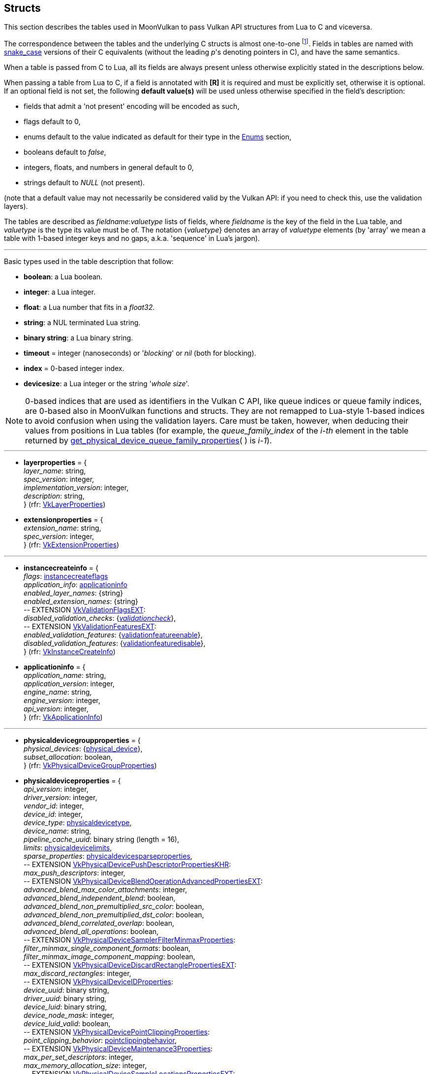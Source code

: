 
[[structs]]
== Structs

This section describes the tables used in MoonVulkan to pass Vulkan API structures 
from Lua to C and viceversa. 

The correspondence between the tables and the underlying C structs is almost one-to-one
footnote:[With respect to C structs, Lua tables don't include those fields whose values can be inferred
from the values of other fields (for example counts, sizes and lengths), and in general all those
fields that can be dealt with by MoonVulkan in C without passing them to/from Lua, like
'sType' and 'pNext' fields.].
Fields in tables are named with https://en.wikipedia.org/wiki/Snake_case[snake_case] versions of their C equivalents 
(without the leading _p_'s denoting pointers in C), and have the same semantics.

When a table is passed from C to Lua, all its fields are always present unless otherwise
explicitly stated in the descriptions below.

When passing a table from Lua to C, if a field is annotated with *[R]* it is required and must
be explicitly set, otherwise it is optional. If an optional field is not set, the following
*default value(s)* will be used unless otherwise specified in the field's description:

* fields that admit a 'not present' encoding will be encoded as such,
* flags default to 0,
* enums default to the value indicated as default for their type in the <<enums, Enums>> section, +
* booleans default to _false_, +
* integers, floats, and numbers in general default to 0, +
* strings default to _NULL_ (not present).

(note that a default value may not necessarily be considered valid by the Vulkan API: 
if you need to check this, use the validation layers).

The tables are described as _fieldname_++:++_valuetype_ lists of fields, where _fieldname_ is
the key of the field in the Lua table, and _valuetype_ is the type its value must be of. 
The notation {_valuetype_} denotes an array of _valuetype_ elements (by 'array' we mean a table 
with 1-based integer keys and no gaps, a.k.a. 'sequence' in Lua's jargon).


'''

Basic types used in the table description that follow:

* [small]#*boolean*: a Lua boolean.#
* [small]#*integer*: a Lua integer.#
* [small]#*float*: a Lua number that fits in a _float32_.#
* [small]#*string*: a NUL terminated Lua string.#
* [small]#*binary string*: a Lua binary string.#

* [[timeout]]
[small]#*timeout* = integer (nanoseconds) or '_blocking_' or _nil_ (both for blocking).#

* [[index]]
[small]#*index* = 0-based integer index.#

* [[devicesize]]
[small]#*devicesize*: a Lua integer or the string '_whole size_'.#

NOTE: 0-based indices that are used as identifiers in the Vulkan C API, like queue indices or queue family
indices, are 0-based also in MoonVulkan functions and structs.
They are not remapped to Lua-style 1-based indices to avoid confusion when using the validation layers.
Care must be taken, however, when deducing their values from positions in Lua tables (for example,
the _queue_family_index_ of the _i-th_ element in the table returned by <<get_physical_device_queue_family_properties, get_physical_device_queue_family_properties>>(&nbsp;) is _i-1_).

'''

* [[layerproperties]]
[small]#*layerproperties* = { +
_layer_name_: string, +
_spec_version_: integer, +
_implementation_version_: integer, +
_description_: string, +
} (rfr: https://www.khronos.org/registry/vulkan/specs/1.2-extensions/man/html/VkLayerProperties.html[VkLayerProperties])#


* [[extensionproperties]]
[small]#*extensionproperties* = { +
_extension_name_: string, +
_spec_version_: integer, +
} (rfr: https://www.khronos.org/registry/vulkan/specs/1.2-extensions/man/html/VkExtensionProperties.html[VkExtensionProperties])#

'''

* [[instancecreateinfo]]
[small]#*instancecreateinfo* = { +
_flags_: <<instancecreateflags, instancecreateflags>> +
_application_info_: <<applicationinfo, applicationinfo>> +
_enabled_layer_names_: {string} +
_enabled_extension_names_: {string} +
pass:[--] EXTENSION https://www.khronos.org/registry/vulkan/specs/1.2-extensions/man/html/VkValidationFlagsEXT.html[VkValidationFlagsEXT]: +
_disabled_validation_checks_: {<<validationcheck, _validationcheck_>>}, +
pass:[--] EXTENSION https://www.khronos.org/registry/vulkan/specs/1.2-extensions/man/html/VkValidationFeaturesEXT.html[VkValidationFeaturesEXT]: +
_enabled_validation_features_: {<<validationfeatureenable, validationfeatureenable>>}, +
_disabled_validation_features_: {<<validationfeaturedisable, validationfeaturedisable>>}, +
} (rfr: https://www.khronos.org/registry/vulkan/specs/1.2-extensions/man/html/VkInstanceCreateInfo.html[VkInstanceCreateInfo])#

[[applicationinfo]]
* [small]#*applicationinfo* = { +
_application_name_: string, +
_application_version_: integer, +
_engine_name_: string, +
_engine_version_: integer, +
_api_version_: integer, +
} (rfr: https://www.khronos.org/registry/vulkan/specs/1.2-extensions/man/html/VkApplicationInfo.html[VkApplicationInfo])#

'''

* [[physicaldevicegroupproperties]]
[small]#*physicaldevicegroupproperties* = { +
_physical_devices_: {<<physical_device, physical_device>>}, +
_subset_allocation_: boolean, +
} (rfr: https://www.khronos.org/registry/vulkan/specs/1.2-extensions/man/html/VkPhysicalDeviceGroupProperties.html[VkPhysicalDeviceGroupProperties])#

* [[physicaldeviceproperties]]
[small]#*physicaldeviceproperties* = { +
_api_version_: integer, +
_driver_version_: integer, +
_vendor_id_: integer, +
_device_id_: integer, +
_device_type_: <<physicaldevicetype, physicaldevicetype>>, +
_device_name_: string, +
_pipeline_cache_uuid_: binary string (length = 16), +
_limits_: <<physicaldevicelimits, physicaldevicelimits>>, +
_sparse_properties_: <<physicaldevicesparseproperties, physicaldevicesparseproperties>>, +
pass:[--] EXTENSION https://www.khronos.org/registry/vulkan/specs/1.2-extensions/man/html/VkPhysicalDevicePushDescriptorPropertiesKHR.html[VkPhysicalDevicePushDescriptorPropertiesKHR]: +
_max_push_descriptors_: integer, +
pass:[--] EXTENSION https://www.khronos.org/registry/vulkan/specs/1.2-extensions/man/html/VkPhysicalDeviceBlendOperationAdvancedPropertiesEXT.html[VkPhysicalDeviceBlendOperationAdvancedPropertiesEXT]: +
_advanced_blend_max_color_attachments_: integer, +
_advanced_blend_independent_blend_: boolean, +
_advanced_blend_non_premultiplied_src_color_: boolean, +
_advanced_blend_non_premultiplied_dst_color_: boolean, +
_advanced_blend_correlated_overlap_: boolean, +
_advanced_blend_all_operations_: boolean, +
pass:[--] EXTENSION https://www.khronos.org/registry/vulkan/specs/1.2-extensions/man/html/VkPhysicalDeviceSamplerFilterMinmaxProperties.html[VkPhysicalDeviceSamplerFilterMinmaxProperties]: +
_filter_minmax_single_component_formats_: boolean, +
_filter_minmax_image_component_mapping_: boolean, +
pass:[--] EXTENSION https://www.khronos.org/registry/vulkan/specs/1.2-extensions/man/html/VkPhysicalDeviceDiscardRectanglePropertiesEXT.html[VkPhysicalDeviceDiscardRectanglePropertiesEXT]: +
_max_discard_rectangles_: integer, +
pass:[--] EXTENSION https://www.khronos.org/registry/vulkan/specs/1.2-extensions/man/html/VkPhysicalDeviceIDProperties.html[VkPhysicalDeviceIDProperties]: +
_device_uuid_: binary string, +
_driver_uuid_: binary string, +
_device_luid_: binary string, +
_device_node_mask_: integer, +
_device_luid_valid_: boolean, +
pass:[--] EXTENSION https://www.khronos.org/registry/vulkan/specs/1.2-extensions/man/html/VkPhysicalDevicePointClippingProperties.html[VkPhysicalDevicePointClippingProperties]: +
_point_clipping_behavior_: <<pointclippingbehavior, pointclippingbehavior>>, +
pass:[--] EXTENSION https://www.khronos.org/registry/vulkan/specs/1.2-extensions/man/html/VkPhysicalDeviceMaintenance3Properties.html[VkPhysicalDeviceMaintenance3Properties]: +
_max_per_set_descriptors_: integer, +
_max_memory_allocation_size_: integer, +
pass:[--] EXTENSION https://www.khronos.org/registry/vulkan/specs/1.2-extensions/man/html/VkPhysicalDeviceSampleLocationsPropertiesEXT.html[VkPhysicalDeviceSampleLocationsPropertiesEXT]: +
_sample_location_sample_counts_: <<samplecountflags, samplecountflags>>, +
_max_sample_location_grid_size_: <<extent2d, extent2d>>, +
_sample_location_coordinate_range_: {float}[2], +
_sample_location_sub_pixel_bits_: integer, +
_variable_sample_locations_: boolean, +
pass:[--] EXTENSION https://www.khronos.org/registry/vulkan/specs/1.2-extensions/man/html/VkPhysicalDeviceSubgroupProperties.html[VkPhysicalDeviceSubgroupProperties]: +
_supported_stages_: <<shaderstageflags, shaderstageflags>>, +
_supported_operations_: <<subgroupfeatureflags, subgroupfeatureflags>>, +
_quad_operations_in_all_stages_: boolean, +
pass:[--] EXTENSION https://www.khronos.org/registry/vulkan/specs/1.2-extensions/man/html/VkPhysicalDeviceProtectedMemoryProperties.html[VkPhysicalDeviceProtectedMemoryProperties]: +
_protected_no_fault_: boolean, +
pass:[--] EXTENSION https://www.khronos.org/registry/vulkan/specs/1.2-extensions/man/html/VkPhysicalDeviceConservativeRasterizationPropertiesEXT.html[VkPhysicalDeviceConservativeRasterizationPropertiesEXT]: +
_primitive_overestimation_size_: float, +
_max_extra_primitive_overestimation_size_: float, +
_extra_primitive_overestimation_size_granularity_: float, +
_primitive_underestimation_: boolean, +
_conservative_point_and_line_rasterization_: boolean, +
_degenerate_triangles_rasterized_: boolean, +
_degenerate_lines_rasterized_: boolean, +
_fully_covered_fragment_shader_input_variable_: boolean, +
_conservative_rasterization_post_depth_coverage_: boolean, +
pass:[--] EXTENSION https://www.khronos.org/registry/vulkan/specs/1.2-extensions/man/html/VkPhysicalDeviceVertexAttributeDivisorPropertiesEXT.html[VkPhysicalDeviceVertexAttributeDivisorPropertiesEXT]: +
_max_vertex_attrib_divisor_: integer, +
pass:[--] EXTENSION https://www.khronos.org/registry/vulkan/specs/1.2-extensions/man/html/VkPhysicalDeviceInlineUniformBlockPropertiesEXT.html[VkPhysicalDeviceInlineUniformBlockPropertiesEXT]: +
_max_inline_uniform_block_size_: integer, +
_max_per_stage_descriptor_inline_uniform_blocks_: integer, +
_max_per_stage_descriptor_update_after_bind_inline_uniform_blocks_: integer, +
_max_descriptor_set_inline_uniform_blocks_: integer, +
_max_descriptor_set_update_after_bind_inline_uniform_blocks_: integer, +
pass:[--] EXTENSION https://www.khronos.org/registry/vulkan/specs/1.2-extensions/man/html/VkPhysicalDeviceDescriptorIndexingProperties.html[VkPhysicalDeviceDescriptorIndexingProperties]: +
_shader_uniform_buffer_array_non_uniform_indexing_native_: boolean, +
_shader_sampled_image_array_non_uniform_indexing_native_: boolean, +
_shader_storage_buffer_array_non_uniform_indexing_native_: boolean, +
_shader_storage_image_array_non_uniform_indexing_native_: boolean, +
_shader_input_attachment_array_non_uniform_indexing_native_: boolean, +
_robust_buffer_access_update_after_bind_: boolean, +
_quad_divergent_implicit_lod_: boolean, +
_max_per_stage_descriptor_update_after_bind_samplers_: integer, +
_max_per_stage_descriptor_update_after_bind_uniform_buffers_: integer, +
_max_per_stage_descriptor_update_after_bind_storage_buffers_: integer, +
_max_per_stage_descriptor_update_after_bind_sampled_images_: integer, +
_max_per_stage_descriptor_update_after_bind_storage_images_: integer, +
_max_per_stage_descriptor_update_after_bind_input_attachments_: integer, +
_max_per_stage_update_after_bind_resources_: integer, +
_max_descriptor_set_update_after_bind_samplers_: integer, +
_max_descriptor_set_update_after_bind_uniform_buffers_: integer, +
_max_descriptor_set_update_after_bind_uniform_buffers_dynamic_: integer, +
_max_descriptor_set_update_after_bind_storage_buffers_: integer, +
_max_descriptor_set_update_after_bind_storage_buffers_dynamic_: integer, +
_max_descriptor_set_update_after_bind_sampled_images_: integer, +
_max_descriptor_set_update_after_bind_storage_images_: integer, +
_max_descriptor_set_update_after_bind_input_attachments_: integer, +
pass:[--] EXTENSION https://www.khronos.org/registry/vulkan/specs/1.2-extensions/man/html/VkPhysicalDeviceMultiviewProperties.html[VkPhysicalDeviceMultiviewProperties]: +
_max_multiview_view_count_: integer, +
_max_multiview_instance_index_: integer, +
pass:[--] EXTENSION https://www.khronos.org/registry/vulkan/specs/1.2-extensions/man/html/VkPhysicalDeviceExternalMemoryHostPropertiesEXT.html[VkPhysicalDeviceExternalMemoryHostPropertiesEXT]: +
_min_imported_host_pointer_alignment_: integer, +
pass:[--] EXTENSION https://www.khronos.org/registry/vulkan/specs/1.2-extensions/man/html/VkPhysicalDeviceDriverProperties.html[VkPhysicalDeviceDriverProperties]: +
_driver_id_: <<driverid, driverid>>, +
_driver_name_: string, +
_driver_info_: string, +
_conformance_version_: <<conformanceversion, conformanceversion>>, +
pass:[--] EXTENSION https://www.khronos.org/registry/vulkan/specs/1.2-extensions/man/html/VkPhysicalDevicePCIBusInfoPropertiesEXT.html[VkPhysicalDevicePCIBusInfoPropertiesEXT]: +
_pci_domain_: integer, +
_pci_bus_: integer, +
_pci_device_: integer, +
_pci_function_: integer, +
pass:[--] EXTENSION https://www.khronos.org/registry/vulkan/specs/1.2-extensions/man/html/VkPhysicalDeviceTransformFeedbackPropertiesEXT.html[VkPhysicalDeviceTransformFeedbackPropertiesEXT]: +
_max_transform_feedback_streams_: integer, +
_max_transform_feedback_buffers_: integer, +
_max_transform_feedback_buffer_size_: integer, +
_max_transform_feedback_stream_data_size_: integer, +
_max_transform_feedback_buffer_data_size_: integer, +
_max_transform_feedback_buffer_data_stride_: integer, +
_transform_feedback_queries_: boolean , +
_transform_feedback_streams_lines_triangles_: boolean , +
_transform_feedback_rasterization_stream_select_: boolean , +
_transform_feedback_draw_: boolean , +
pass:[--] EXTENSION https://www.khronos.org/registry/vulkan/specs/1.2-extensions/man/html/VkPhysicalDeviceFloatControlsProperties.html[VkPhysicalDeviceFloatControlsProperties]: +
_denorm_behavior_independence_: <<shaderfloatcontrolsindependence, shaderfloatcontrolsindependence>>, +
_rounding_mode_independence_: <<shaderfloatcontrolsindependence, shaderfloatcontrolsindependence>>, +
_shader_signed_zero_inf_nan_preserve_float16_: boolean, +
_shader_signed_zero_inf_nan_preserve_float32_: boolean, +
_shader_signed_zero_inf_nan_preserve_float64_: boolean, +
_shader_denorm_preserve_float16_: boolean, +
_shader_denorm_preserve_float32_: boolean, +
_shader_denorm_preserve_float64_: boolean, +
_shader_denorm_flush_to_zero_float16_: boolean, +
_shader_denorm_flush_to_zero_float32_: boolean, +
_shader_denorm_flush_to_zero_float64_: boolean, +
_shader_rounding_mode_rte_float16_: boolean, +
_shader_rounding_mode_rte_float32_: boolean, +
_shader_rounding_mode_rte_float64_: boolean, +
_shader_rounding_mode_rtz_float16_: boolean, +
_shader_rounding_mode_rtz_float32_: boolean, +
_shader_rounding_mode_rtz_float64_: boolean, +
pass:[--] EXTENSION https://www.khronos.org/registry/vulkan/specs/1.2-extensions/man/html/VkPhysicalDeviceDepthStencilResolveProperties.html[VkPhysicalDeviceDepthStencilResolveProperties]: +
_supported_depth_resolve_modes_: <<resolvemodeflags, resolvemodeflags>>, +
_supported_stencil_resolve_modes_: <<resolvemodeflags, resolvemodeflags>>, +
_independent_resolve_none_: boolean, +
_independent_resolve_: boolean, +
pass:[--] EXTENSION https://www.khronos.org/registry/vulkan/specs/1.2-extensions/man/html/VkPhysicalDeviceFragmentDensityMapPropertiesEXT.html[VkPhysicalDeviceFragmentDensityMapPropertiesEXT]: +
_min_fragment_density_texel_size_: <<extent2d, extent2d>>, +
_max_fragment_density_texel_size_: <<extent2d, extent2d>>, +
_fragment_density_invocations_: boolean, +
pass:[--] EXTENSION https://www.khronos.org/registry/vulkan/specs/1.2-extensions/man/html/VkPhysicalDeviceMemoryBudgetPropertiesEXT.html[VkPhysicalDeviceMemoryBudgetPropertiesEXT]: +
_heap_budget_: {integer}[16], +
_heap_usage_: {integer}[16], +
pass:[--] EXTENSION https://www.khronos.org/registry/vulkan/specs/1.2-extensions/man/html/VkPhysicalDeviceTexelBufferAlignmentPropertiesEXT.html[VkPhysicalDeviceTexelBufferAlignmentPropertiesEXT]: +
_storage_texel_buffer_offset_alignment_bytes_: integer, +
_storage_texel_buffer_offset_single_texel_alignment_: boolean, +
_uniform_texel_buffer_offset_alignment_bytes_: integer, +
_uniform_texel_buffer_offset_single_texel_alignment_: boolean, +
pass:[--] EXTENSION https://www.khronos.org/registry/vulkan/specs/1.2-extensions/man/html/VkPhysicalDevicePerformanceQueryPropertiesKHR.html[VkPhysicalDevicePerformanceQueryPropertiesKHR]: +
_allow_command_buffer_query_copies_: boolean, +
pass:[--] EXTENSION https://www.khronos.org/registry/vulkan/specs/1.2-extensions/man/html/VkPhysicalDeviceTimelineSemaphoreProperties.html[VkPhysicalDeviceTimelineSemaphoreProperties]: +
_max_timeline_semaphore_value_difference_: integer, +
pass:[--] EXTENSION https://www.khronos.org/registry/vulkan/specs/1.2-extensions/man/html/VkPhysicalDeviceFragmentShadingRatePropertiesKHR.html[VkPhysicalDeviceFragmentShadingRatePropertiesKHR]: +
_min_fragment_shading_rate_attachment_texel_size_: <<extent2d, extent2d>>, +
_max_fragment_shading_rate_attachment_texel_size_: <<extent2d, extent2d>>, +
_max_fragment_shading_rate_attachment_texel_size_aspect_ratio_: integer, +
_primitive_fragment_shading_rate_with_multiple_viewports_: boolean, +
_layered_shading_rate_attachments_: boolean, +
_fragment_shading_rate_non_trivial_combiner_ops_: boolean, +
_max_fragment_size_: <<extent2d, extent2d>>, +
_max_fragment_size_aspect_ratio_: integer, +
_max_fragment_shading_rate_coverage_samples_: integer, +
_max_fragment_shading_rate_rasterization_samples_: <<samplecountflags, samplecountflags>>, +
_fragment_shading_rate_with_shader_depth_stencil_writes_: boolean, +
_fragment_shading_rate_with_sample_mask_: boolean, +
_fragment_shading_rate_with_shader_sample_mask_: boolean, +
_fragment_shading_rate_with_conservative_rasterization_: boolean, +
_fragment_shading_rate_with_fragment_shader_interlock_: boolean, +
_fragment_shading_rate_with_custom_sample_locations_: boolean, +
_fragment_shading_rate_strict_multiply_combiner_: boolean, +
pass:[--] EXTENSION https://www.khronos.org/registry/vulkan/specs/1.2-extensions/man/html/VkPhysicalDeviceAccelerationStructurePropertiesKHR.html[VkPhysicalDeviceAccelerationStructurePropertiesKHR]: +
_max_geometry_count_: integer, +
_max_instance_count_: integer, +
_max_primitive_count_: integer, +
_max_per_stage_descriptor_acceleration_structures_: integer, +
_max_per_stage_descriptor_update_after_bind_acceleration_structures_: integer, +
_max_descriptor_set_acceleration_structures_: integer, +
_max_descriptor_set_update_after_bind_acceleration_structures_: integer, +
_min_acceleration_structure_scratch_offset_alignment_: integer, +
pass:[--] EXTENSION https://www.khronos.org/registry/vulkan/specs/1.2-extensions/man/html/VkPhysicalDeviceRayTracingPipelinePropertiesKHR.html[VkPhysicalDeviceRayTracingPipelinePropertiesKHR]: +
_shader_group_handle_size_: integer, +
_max_ray_recursion_depth_: integer, +
_max_shader_group_stride_: integer, +
_shader_group_base_alignment_: integer, +
_shader_group_handle_capture_replay_size_: integer, +
_max_ray_dispatch_invocation_count_: integer, +
_shader_group_handle_alignment_: integer, +
_max_ray_hit_attribute_size_: integer, +
pass:[--] EXTENSION https://www.khronos.org/registry/vulkan/specs/1.2-extensions/man/html/VkPhysicalDeviceSubgroupSizeControlPropertiesEXT.html[VkPhysicalDeviceSubgroupSizeControlPropertiesEXT]: +
_min_subgroup_size_: integer, +
_max_subgroup_size_: integer, +
_max_compute_workgroup_subgroups_: integer, +
_required_subgroup_size_stages_: <<shaderstageflags, shaderstageflags>>, +
pass:[--] EXTENSION https://www.khronos.org/registry/vulkan/specs/1.2-extensions/man/html/VkPhysicalDeviceProvokingVertexPropertiesEXT.html[VkPhysicalDeviceProvokingVertexPropertiesEXT]: +
_provoking_vertex_mode_per_pipeline_: boolean, +
_transform_feedback_preserves_triangle_fan_provoking_vertex_: boolean, +
pass:[--] EXTENSION https://www.khronos.org/registry/vulkan/specs/1.2-extensions/man/html/VkPhysicalDeviceLineRasterizationPropertiesEXT.html[VkPhysicalDeviceLineRasterizationPropertiesEXT]: +
_line_sub_pixel_precision_bits_: integer, +
pass:[--] EXTENSION https://www.khronos.org/registry/vulkan/specs/1.2-extensions/man/html/VkPhysicalDeviceRobustness2PropertiesEXT.html[VkPhysicalDeviceRobustness2PropertiesEXT]: +
_robust_storage_buffer_access_size_alignment_: integer, +
_robust_uniform_buffer_access_size_alignment_: integer, +
pass:[--] EXTENSION https://www.khronos.org/registry/vulkan/specs/1.2-extensions/man/html/VkPhysicalDeviceCustomBorderColorPropertiesEXT.html[VkPhysicalDeviceCustomBorderColorPropertiesEXT]: +
_max_custom_border_color_samplers_: integer, +
pass:[--] EXTENSION https://www.khronos.org/registry/vulkan/specs/1.2-extensions/man/html/VkPhysicalDeviceFragmentDensityMap2PropertiesEXT.html[VkPhysicalDeviceFragmentDensityMap2PropertiesEXT]: +
_subsampled_loads_: boolean, +
_subsampled_coarse_reconstruction_early_access_: boolean, +
_max_subsampled_array_layers_: integer, +
_max_descriptor_set_subsampled_samplers_: integer, +
pass:[--] EXTENSION https://www.khronos.org/registry/vulkan/specs/1.2-extensions/man/html/VkPhysicalDeviceDrmPropertiesEXT.html[VkPhysicalDeviceDrmPropertiesEXT]: +
_has_primary_: boolean, +
_has_render_: boolean, +
_primary_major_: integer, +
_primary_minor_: integer, +
_render_major_: integer, +
_render_minor_: integer, +
pass:[--] EXTENSION https://www.khronos.org/registry/vulkan/specs/1.2-extensions/man/html/VkPhysicalDeviceMultiDrawPropertiesEXT.html[VkPhysicalDeviceMultiDrawPropertiesEXT]: +
_max_multi_draw_count_: integer, +
pass:[--] EXTENSION https://www.khronos.org/registry/vulkan/specs/1.2-extensions/man/html/VkPhysicalDeviceMaintenance4PropertiesKHR.html[VkPhysicalDeviceMaintenance4PropertiesKHR]: +
_max_buffer_size_: integer, +
pass:[--] EXTENSION https://www.khronos.org/registry/vulkan/specs/1.2-extensions/man/html/VkPhysicalDeviceShaderIntegerDotProductPropertiesKHR.html[VkPhysicalDeviceShaderIntegerDotProductPropertiesKHR]: +
_integer_dot_product_8bit_unsigned_accelerated_: boolean, +
_integer_dot_product_8bit_signed_accelerated_: boolean, +
_integer_dot_product_8bit_mixed_signedness_accelerated_: boolean, +
_integer_dot_product_4x8bit_packed_unsigned_accelerated_: boolean, +
_integer_dot_product_4x8bit_packed_signed_accelerated_: boolean, +
_integer_dot_product_4x8bit_packed_mixed_signedness_accelerated_: boolean, +
_integer_dot_product_16bit_unsigned_accelerated_: boolean, +
_integer_dot_product_16bit_signed_accelerated_: boolean, +
_integer_dot_product_16bit_mixed_signedness_accelerated_: boolean, +
_integer_dot_product_32bit_unsigned_accelerated_: boolean, +
_integer_dot_product_32bit_signed_accelerated_: boolean, +
_integer_dot_product_32bit_mixed_signedness_accelerated_: boolean, +
_integer_dot_product_64bit_unsigned_accelerated_: boolean, +
_integer_dot_product_64bit_signed_accelerated_: boolean, +
_integer_dot_product_64bit_mixed_signedness_accelerated_: boolean, +
_integer_dot_product_accumulating_saturating_8bit_unsigned_accelerated_: boolean, +
_integer_dot_product_accumulating_saturating_8bit_signed_accelerated_: boolean, +
_integer_dot_product_accumulating_saturating_8bit_mixed_signedness_accelerated_: boolean, +
_integer_dot_product_accumulating_saturating_4x8bit_packed_unsigned_accelerated_: boolean, +
_integer_dot_product_accumulating_saturating_4x8bit_packed_signed_accelerated_: boolean, +
_integer_dot_product_accumulating_saturating_4x8bit_packed_mixed_signedness_accelerated_: boolean, +
_integer_dot_product_accumulating_saturating_16bit_unsigned_accelerated_: boolean, +
_integer_dot_product_accumulating_saturating_16bit_signed_accelerated_: boolean, +
_integer_dot_product_accumulating_saturating_16bit_mixed_signedness_accelerated_: boolean, +
_integer_dot_product_accumulating_saturating_32bit_unsigned_accelerated_: boolean, +
_integer_dot_product_accumulating_saturating_32bit_signed_accelerated_: boolean, +
_integer_dot_product_accumulating_saturating_32bit_mixed_signedness_accelerated_: boolean, +
_integer_dot_product_accumulating_saturating_64bit_unsigned_accelerated_: boolean, +
_integer_dot_product_accumulating_saturating_64bit_signed_accelerated_: boolean, +
_integer_dot_product_accumulating_saturating_64bit_mixed_signedness_accelerated_: boolean, +
} (rfr: https://www.khronos.org/registry/vulkan/specs/1.2-extensions/man/html/VkPhysicalDeviceProperties2.html[VkPhysicalDeviceProperties2])#


* [[conformanceversion]]
[small]#*conformanceversion* = { +
_major_: integer, +
_minor_: integer, +
_subminor_: integer, +
_patch_: integer, +
} (rfr: https://www.khronos.org/registry/vulkan/specs/1.2-extensions/man/html/VkConformanceVersion.html[VkConformanceVersion])#

* [[physicaldeviceimageformatinfo]]
[small]#*physicaldeviceimageformatinfo* = { +
_format_: <<format,format>>, +
_type_: <<imagetype, imagetype>>, +
_tiling_: <<imagetiling, imagetiling>>, +
_usage_: <<imageusageflags, imageusageflags>>, +
_flags_: <<imagecreateflags, imagecreateflags>>, +
pass:[--] EXTENSION https://www.khronos.org/registry/vulkan/specs/1.2-extensions/man/html/VkPhysicalDeviceExternalImageFormatInfo.html[VkPhysicalDeviceExternalImageFormatInfo]: +
_handle_type_: <<externalmemoryhandletypeflags, externalmemoryhandletypeflags>>, +
pass:[--] EXTENSION https://www.khronos.org/registry/vulkan/specs/1.2-extensions/man/html/VkImageStencilUsageCreateInfo.html[VkImageStencilUsageCreateInfo]: +
_stencil_usage_: <<imageusageflags, imageusageflags>>, +
pass:[--] EXTENSION https://www.khronos.org/registry/vulkan/specs/1.2-extensions/man/html/VkPhysicalDeviceImageViewImageFormatInfoEXT.html[VkPhysicalDeviceImageViewImageFormatInfoEXT]: +
_image_view_type_, <<imageviewtype, imageviewtype>>, +
} (rfr: https://www.khronos.org/registry/vulkan/specs/1.2-extensions/man/html/VkPhysicalDeviceImageFormatInfo2.html[VkPhysicalDeviceImageFormatInfo2])#

* [[physicaldevicelimits]]
[small]#*physicaldevicelimits* = { +
_max_image_dimension_1d_: integer, +
_max_image_dimension_2d_: integer, +
_max_image_dimension_3d_: integer, +
_max_image_dimension_cube_: integer, +
_max_image_array_layers_: integer, +
_max_texel_buffer_elements_: integer, +
_max_uniform_buffer_range_: integer, +
_max_storage_buffer_range_: integer, +
_max_push_constants_size_: integer, +
_max_memory_allocation_count_: integer, +
_max_sampler_allocation_count_: integer, +
_buffer_image_granularity_: integer, +
_sparse_address_space_size_: integer, +
_max_bound_descriptor_sets_: integer, +
_max_per_stage_descriptor_samplers_: integer, +
_max_per_stage_descriptor_uniform_buffers_: integer, +
_max_per_stage_descriptor_storage_buffers_: integer, +
_max_per_stage_descriptor_sampled_images_: integer, +
_max_per_stage_descriptor_storage_images_: integer, +
_max_per_stage_descriptor_input_attachments_: integer, +
_max_per_stage_resources_: integer, +
_max_descriptor_set_samplers_: integer, +
_max_descriptor_set_uniform_buffers_: integer, +
_max_descriptor_set_uniform_buffers_dynamic_: integer, +
_max_descriptor_set_storage_buffers_: integer, +
_max_descriptor_set_storage_buffers_dynamic_: integer, +
_max_descriptor_set_sampled_images_: integer, +
_max_descriptor_set_storage_images_: integer, +
_max_descriptor_set_input_attachments_: integer, +
_max_vertex_input_attributes_: integer, +
_max_vertex_input_bindings_: integer, +
_max_vertex_input_attribute_offset_: integer, +
_max_vertex_input_binding_stride_: integer, +
_max_vertex_output_components_: integer, +
_max_tessellation_generation_level_: integer, +
_max_tessellation_patch_size_: integer, +
_max_tessellation_control_per_vertex_input_components_: integer, +
_max_tessellation_control_per_vertex_output_components_: integer, +
_max_tessellation_control_per_patch_output_components_: integer, +
_max_tessellation_control_total_output_components_: integer, +
_max_tessellation_evaluation_input_components_: integer, +
_max_tessellation_evaluation_output_components_: integer, +
_max_geometry_shader_invocations_: integer, +
_max_geometry_input_components_: integer, +
_max_geometry_output_components_: integer, +
_max_geometry_output_vertices_: integer, +
_max_geometry_total_output_components_: integer, +
_max_fragment_input_components_: integer, +
_max_fragment_output_attachments_: integer, +
_max_fragment_dual_src_attachments_: integer, +
_max_fragment_combined_output_resources_: integer, +
_max_compute_shared_memory_size_: integer, +
_max_compute_work_group_count_: {integer}[3], +
_max_compute_work_group_invocations_: integer, +
_max_compute_work_group_size_: {integer}[3], +
_sub_pixel_precision_bits_: integer, +
_sub_texel_precision_bits_: integer, +
_mipmap_precision_bits_: integer, +
_max_draw_indexed_index_value_: integer, +
_max_draw_indirect_count_: integer, +
_max_sampler_lod_bias_: integer, +
_max_sampler_anisotropy_: float, +
_max_viewports_: integer, +
_max_viewport_dimensions_: {integer}[2], +
_viewport_bounds_range_: {float}[2], +
_viewport_sub_pixel_bits_: integer, +
_min_memory_map_alignment_: integer, +
_min_texel_buffer_offset_alignment_: integer, +
_minuniform_buffer_offset_alignment_: integer, +
_min_storage_buffer_offset_alignment_: integer, +
_min_texel_offset_: integer, +
_max_texel_offset_: integer, +
_min_texel_gather_offset_: integer, +
_max_texel_gather_offset_: integer, +
_min_interpolation_offset_: float, +
_max_interpolation_offset_: float, +
_sub_pixel_interpolation_offset_bits_: integer, +
_max_framebuffer_width_: integer, +
_max_framebuffer_height_: integer, +
_max_framebuffer_layers_: integer, +
_framebuffer_color_sample_counts_: <<samplecountflags, samplecountflags>>, +
_framebuffer_depth_sample_counts_: <<samplecountflags, samplecountflags>>, +
_framebuffer_stencil_sample_counts_: <<samplecountflags, samplecountflags>>, +
_framebuffer_no_attachments_sample_counts_: <<samplecountflags, samplecountflags>>, +
_max_color_attachments_: integer, +
_sampled_image_color_sample_counts_: <<samplecountflags, samplecountflags>>, +
_sampled_image_integer_sample_counts_: <<samplecountflags, samplecountflags>>, +
_sampled_image_depth_sample_counts_: <<samplecountflags, samplecountflags>>, +
_sampled_image_stencil_sample_counts_: <<samplecountflags, samplecountflags>>, +
_storage_image_sample_counts_: <<samplecountflags, samplecountflags>>, +
_max_sample_mask_words_: integer, +
_timestamp_compute_and_graphics_: boolean, +
_timestamp_period_: float, +
_max_clip_distances_: integer, +
_max_cull_distances_: integer, +
_max_combined_clip_and_cull_distances_: integer, +
_discrete_queue_priorities_: integer, +
_point_size_range_: {float}[2], +
_line_width_range_: {float}[2], +
_point_size_granularity_: float, +
_line_width_granularity_: float, +
_strict_lines_: boolean, +
_standard_sample_locations_: boolean, +
_optimal_buffer_copy_offset_alignment_: integer, +
_optimal_buffer_copy_row_pitch_alignment_: integer, +
_non_coherent_atom_size_: integer, +
} (rfr: https://www.khronos.org/registry/vulkan/specs/1.2-extensions/man/html/VkPhysicalDeviceLimits.html[VkPhysicalDeviceLimits])#

* [[physicaldevicesparseproperties]]
[small]#*physicaldevicesparseproperties* = { +
_residency_standard_2d_block_shape_: boolean, +
_residency_standard_2d_multisample_block_shape_: boolean, +
_residency_standard_3d_block_shape_: boolean, +
_residency_aligned_mip_size_: boolean, +
_residency_non_resident_strict_: boolean, +
} (rfr: https://www.khronos.org/registry/vulkan/specs/1.2-extensions/man/html/VkPhysicalDeviceSparseProperties.html[VkPhysicalDeviceSparseProperties])#

* [[physicaldevicefragmentshadingrate]]
[small]#*physicaldevicefragmentshadingrate* = { +
_sample_counts_: <<samplecountflags, samplecountflags>>, +
_fragment_size_: <<extent2d, extent2d>>, +
} (rfr: https://www.khronos.org/registry/vulkan/specs/1.2-extensions/man/html/VkPhysicalDeviceFragmentShadingRateKHR.html[VkPhysicalDeviceFragmentShadingRateKHR])#

* [[physicaldevicetoolproperties]]
[small]#*physicaldevicetoolproperties* = { +
_name_: string, +
_version_: string, +
_purposes_: <<toolpurposeflags, toolpurposeflags>>, +
_description_: string, +
_layer_: string, +
} (rfr: https://www.khronos.org/registry/vulkan/specs/1.2-extensions/man/html/VkPhysicalDeviceToolPropertiesEXT.html[VkPhysicalDeviceToolPropertiesEXT])#


* [[physicaldevicefeatures]]
[small]#*physicaldevicefeatures* = { +
_robust_buffer_access_: boolean, +
_full_draw_index_uint32_: boolean, +
_image_cube_array_: boolean, +
_independent_blend_: boolean, +
_geometry_shader_: boolean, +
_tessellation_shader_: boolean, +
_sample_rate_shading_: boolean, +
_dual_src_blend_: boolean, +
_logic_op_: boolean, +
_multi_draw_indirect_: boolean, +
_draw_indirect_first_instance_: boolean, +
_depth_clamp_: boolean, +
_depth_bias_clamp_: boolean, +
_fill_mode_non_solid_: boolean, +
_depth_bounds_: boolean, +
_wide_lines_: boolean, +
_large_points_: boolean, +
_alpha_to_one_: boolean, +
_multi_viewport_: boolean, +
_sampler_anisotropy_: boolean, +
_texture_compression_etc2_: boolean, +
_texture_compression_astc_ldr_: boolean, +
_texture_compression_bc_: boolean, +
_occlusion_query_precise_: boolean, +
_pipeline_statistics_query_: boolean, +
_vertex_pipeline_stores_and_atomics_: boolean, +
_fragment_stores_and_atomics_: boolean, +
_shader_tessellation_and_geometry_point_size_: boolean, +
_shader_image_gather_extended_: boolean, +
_shader_storage_image_extended_formats_: boolean, +
_shader_storage_image_multisample_: boolean, +
_shader_storage_image_read_without_format_: boolean, +
_shader_storage_image_write_without_format_: boolean, +
_shader_uniform_buffer_array_dynamic_indexing_: boolean, +
_shader_sampled_image_array_dynamic_indexing_: boolean, +
_shader_storage_buffer_array_dynamic_indexing_: boolean, +
_shader_storage_image_array_dynamic_indexing_: boolean, +
_shader_clip_distance_: boolean, +
_shader_cull_distance_: boolean, +
_shader_float64_: boolean, +
_shader_int64_: boolean, +
_shader_int16_: boolean, +
_shader_resource_residency_: boolean, +
_shader_resource_min_lod_: boolean, +
_sparse_binding_: boolean, +
_sparse_residency_buffer_: boolean, +
_sparse_residency_image_2d_: boolean, +
_sparse_residency_image_3d_: boolean, +
_sparse_residency_2_samples_: boolean, +
_sparse_residency_4_samples_: boolean, +
_sparse_residency_8_samples_: boolean, +
_sparse_residency_16_samples_: boolean, +
_sparse_residency_aliased_: boolean, +
_variable_multisample_rate_: boolean, +
_inherited_queries_: boolean, +
pass:[--] EXTENSION https://www.khronos.org/registry/vulkan/specs/1.2-extensions/man/html/VkPhysicalDevice8BitStorageFeatures.html[VkPhysicalDevice8BitStorageFeatures]: +
_storage_buffer_8bit_access_: boolean, +
_uniform_and_storage_buffer_8bit_access_: boolean, +
_storage_push_constant_8_: boolean, +
pass:[--] EXTENSION https://www.khronos.org/registry/vulkan/specs/1.2-extensions/man/html/VkPhysicalDevice16BitStorageFeatures.html[VkPhysicalDevice16BitStorageFeatures]: +
_storage_buffer_16bit_access_: boolean, +
_uniform_and_storage_buffer_16bit_access_: boolean, +
_storage_push_constant_16_: boolean, +
_storage_input_output_16_: boolean, +
pass:[--] EXTENSION https://www.khronos.org/registry/vulkan/specs/1.2-extensions/man/html/VkPhysicalDeviceVariablePointerFeatures.html[VkPhysicalDeviceVariablePointerFeatures]: +
_variable_pointers_storage_buffer_: boolean, +
_variable_pointers_: boolean, +
pass:[--] EXTENSION https://www.khronos.org/registry/vulkan/specs/1.2-extensions/man/html/VkPhysicalDeviceBlendOperationAdvancedFeaturesEXT.html[VkPhysicalDeviceBlendOperationAdvancedFeaturesEXT]: +
_advanced_blend_coherent_operations_: boolean, +
pass:[--] EXTENSION https://www.khronos.org/registry/vulkan/specs/1.2-extensions/man/html/VkPhysicalDeviceSamplerYcbcrConversionFeatures.html[VkPhysicalDeviceSamplerYcbcrConversionFeatures]: +
_sampler_ycbcr_conversion_: boolean, +
pass:[--] EXTENSION https://www.khronos.org/registry/vulkan/specs/1.2-extensions/man/html/VkPhysicalDeviceConditionalRenderingFeaturesEXT.html[VkPhysicalDeviceConditionalRenderingFeaturesEXT]: +
_conditional_rendering_: boolean, +
_inherited_conditional_rendering_: boolean, +
pass:[--] EXTENSION https://www.khronos.org/registry/vulkan/specs/1.2-extensions/man/html/VkPhysicalDeviceProtectedMemoryFeatures.html[VkPhysicalDeviceProtectedMemoryFeatures]: +
_protected_memory_: boolean, +
pass:[--] EXTENSION https://www.khronos.org/registry/vulkan/specs/1.2-extensions/man/html/VkPhysicalDeviceShaderDrawParameterFeatures.html[VkPhysicalDeviceShaderDrawParameterFeatures]: +
_shader_draw_parameters_: boolean, +
pass:[--] EXTENSION https://www.khronos.org/registry/vulkan/specs/1.2-extensions/man/html/VkPhysicalDeviceASTCDecodeFeaturesEXT.html[VkPhysicalDeviceASTCDecodeFeaturesEXT]: +
_decode_mode_shared_exponent_: boolean, +
pass:[--] EXTENSION https://www.khronos.org/registry/vulkan/specs/1.2-extensions/man/html/VkPhysicalDeviceVertexAttributeDivisorFeaturesEXT.html[VkPhysicalDeviceVertexAttributeDivisorFeaturesEXT]: +
_vertex_attribute_instance_rate_divisor_: boolean, +
_vertex_attribute_instance_rate_zero_divisor_: boolean, +
pass:[--] EXTENSION https://www.khronos.org/registry/vulkan/specs/1.2-extensions/man/html/VkPhysicalDeviceInlineUniformBlockFeaturesEXT.html[VkPhysicalDeviceInlineUniformBlockFeaturesEXT]: +
_inline_uniform_block_: boolean, +
_descriptor_binding_inline_uniform_block_update_after_bind_: boolean, +
pass:[--] EXTENSION https://www.khronos.org/registry/vulkan/specs/1.2-extensions/man/html/VkPhysicalDeviceDescriptorIndexingFeaturesEXT.html[VkPhysicalDeviceDescriptorIndexingFeaturesEXT]: +
_shader_input_attachment_array_dynamic_indexing_: boolean, +
_shader_uniform_texel_buffer_array_dynamic_indexing_: boolean, +
_shader_storage_texel_buffer_array_dynamic_indexing_: boolean, +
_shader_uniform_buffer_array_non_uniform_indexing_: boolean, +
_shader_sampled_image_array_non_uniform_indexing_: boolean, +
_shader_storage_buffer_array_non_uniform_indexing_: boolean, +
_shader_storage_image_array_non_uniform_indexing_: boolean, +
_shader_input_attachment_array_non_uniform_indexing_: boolean, +
_shader_uniform_texel_buffer_array_non_uniform_indexing_: boolean, +
_shader_storage_texel_buffer_array_non_uniform_indexing_: boolean, +
_descriptor_binding_uniform_buffer_update_after_bind_: boolean, +
_descriptor_binding_sampled_image_update_after_bind_: boolean, +
_descriptor_binding_storage_image_update_after_bind_: boolean, +
_descriptor_binding_storage_buffer_update_after_bind_: boolean, +
_descriptor_binding_uniform_texel_buffer_update_after_bind_: boolean, +
_descriptor_binding_storage_texel_buffer_update_after_bind_: boolean, +
_descriptor_binding_update_unused_while_pending_: boolean, +
_descriptor_binding_partially_bound_: boolean, +
_descriptor_binding_variable_descriptor_count_: boolean, +
_runtime_descriptor_array_: boolean, +
pass:[--] EXTENSION https://www.khronos.org/registry/vulkan/specs/1.2-extensions/man/html/VkPhysicalDeviceMultiviewFeatures.html[VkPhysicalDeviceMultiviewFeatures]: +
_multiview_: boolean, +
_multiview_geometry_shader_: boolean, +
_multiview_tessellation_shader_: boolean, +
pass:[--] EXTENSION https://www.khronos.org/registry/vulkan/specs/1.2-extensions/man/html/VkPhysicalDeviceVulkanMemoryModelFeatures.html[VkPhysicalDeviceVulkanMemoryModelFeatures]: +
_vulkan_memory_model_: boolean, +
_vulkan_memory_model_device_scope_: boolean, +
_vulkan_memory_model_availability_visibility_chains_: boolean, +
pass:[--] EXTENSION https://www.khronos.org/registry/vulkan/specs/1.2-extensions/man/html/VkPhysicalDeviceShaderAtomicInt64Features.html[VkPhysicalDeviceShaderAtomicInt64Features]: +
_shader_buffer_int64_atomics_: boolean, +
_shader_shared_int64_atomics_: boolean, +
pass:[--] EXTENSION https://www.khronos.org/registry/vulkan/specs/1.2-extensions/man/html/VkPhysicalDeviceTransformFeedbackFeaturesEXT.html[VkPhysicalDeviceTransformFeedbackFeaturesEXT]: +
_transform_feedback_: boolean, +
_geometry_streams_: boolean, +
pass:[--] EXTENSION https://www.khronos.org/registry/vulkan/specs/1.2-extensions/man/html/VkPhysicalDeviceShaderFloat16Int8Features.html[VkPhysicalDeviceShaderFloat16Int8Features]: +
_shader_float16_: boolean, +
_shader_int8_: boolean, +
pass:[--] EXTENSION https://www.khronos.org/registry/vulkan/specs/1.2-extensions/man/html/VkPhysicalDeviceUniformBufferStandardLayoutFeatures.html[VkPhysicalDeviceUniformBufferStandardLayoutFeatures]: +
_uniform_buffer_standard_layout_: boolean, +
pass:[--] EXTENSION https://www.khronos.org/registry/vulkan/specs/1.2-extensions/man/html/VkPhysicalDeviceScalarBlockLayoutFeatures.html[VkPhysicalDeviceScalarBlockLayoutFeatures]: +
_scalar_block_layout_: boolean, +
pass:[--] EXTENSION https://www.khronos.org/registry/vulkan/specs/1.2-extensions/man/html/VkPhysicalDeviceFragmentShaderInterlockFeaturesEXT.html[VkPhysicalDeviceFragmentShaderInterlockFeaturesEXT]: +
_fragment_shader_sample_interlock_: boolean, +
_fragment_shader_pixel_interlock_: boolean, +
_fragment_shader_shading_rate_interlock_: boolean, +
pass:[--] EXTENSION https://www.khronos.org/registry/vulkan/specs/1.2-extensions/man/html/VkPhysicalDeviceYcbcrImageArraysFeaturesEXT.html[VkPhysicalDeviceYcbcrImageArraysFeaturesEXT]: +
_ycbcr_image_arrays_: boolean, +
pass:[--] EXTENSION https://www.khronos.org/registry/vulkan/specs/1.2-extensions/man/html/VkPhysicalDeviceShaderDemoteToHelperInvocationFeaturesEXT.html[VkPhysicalDeviceShaderDemoteToHelperInvocationFeaturesEXT]: +
_shader_demote_to_helper_invocation_: boolean, +
pass:[--] EXTENSION https://www.khronos.org/registry/vulkan/specs/1.2-extensions/man/html/VkPhysicalDeviceImagelessFramebufferFeatures.html[VkPhysicalDeviceImagelessFramebufferFeatures]: +
_imageless_framebuffer_: boolean, +
pass:[--] EXTENSION https://www.khronos.org/registry/vulkan/specs/1.2-extensions/man/html/VkPhysicalDeviceDepthClipEnableFeaturesEXT.html[VkPhysicalDeviceDepthClipEnableFeaturesEXT]: +
_depth_clip_enable_: boolean, +
pass:[--] EXTENSION https://www.khronos.org/registry/vulkan/specs/1.2-extensions/man/html/VkPhysicalDeviceFragmentDensityMapFeaturesEXT.html[VkPhysicalDeviceFragmentDensityMapFeaturesEXT]: +
_fragment_density_map_: boolean, +
_fragment_density_map_dynamic_: boolean, +
_fragment_density_map_non_subsampled_images_: boolean, +
pass:[--] EXTENSION https://www.khronos.org/registry/vulkan/specs/1.2-extensions/man/html/VkPhysicalDeviceMemoryPriorityFeaturesEXT.html[VkPhysicalDeviceMemoryPriorityFeaturesEXT]: +
_memory_priority_: boolean, +
pass:[--] EXTENSION https://www.khronos.org/registry/vulkan/specs/1.2-extensions/man/html/VkPhysicalDeviceBufferDeviceAddressFeaturesEXT.html[VkPhysicalDeviceBufferDeviceAddressFeaturesEXT]: +
_buffer_device_address_: boolean, +
_buffer_device_address_capture_replay_: boolean, +
_buffer_device_address_multi_device_: boolean, +
pass:[--] EXTENSION https://www.khronos.org/registry/vulkan/specs/1.2-extensions/man/html/VkPhysicalDeviceHostQueryResetFeatures.html[VkPhysicalDeviceHostQueryResetFeatures]: +
_host_query_reset_: boolean, +
pass:[--] EXTENSION https://www.khronos.org/registry/vulkan/specs/1.2-extensions/man/html/VkPhysicalDeviceTexelBufferAlignmentFeaturesEXT.html[VkPhysicalDeviceTexelBufferAlignmentFeaturesEXT]: +
_texel_buffer_alignment_: boolean, +
pass:[--] EXTENSION https://www.khronos.org/registry/vulkan/specs/1.2-extensions/man/html/VkPhysicalDevicePerformanceQueryFeaturesKHR.html[VkPhysicalDevicePerformanceQueryFeaturesKHR]: +
_performance_counter_query_pools_: boolean, +
_performance_counter_multiple_query_pools_: boolean, +
pass:[--] EXTENSION https://www.khronos.org/registry/vulkan/specs/1.2-extensions/man/html/VkPhysicalDeviceShaderSubgroupExtendedTypesFeatures.html[VkPhysicalDeviceShaderSubgroupExtendedTypesFeatures]: +
_shader_subgroup_extended_types_: boolean, +
pass:[--] EXTENSION https://www.khronos.org/registry/vulkan/specs/1.2-extensions/man/html/VkPhysicalDeviceShaderClockFeaturesKHR.html[VkPhysicalDeviceShaderClockFeaturesKHR]: +
_shader_subgroup_clock_: boolean, +
_shader_device_clock_: boolean, +
pass:[--] EXTENSION https://www.khronos.org/registry/vulkan/specs/1.2-extensions/man/html/VkPhysicalDeviceTimelineSemaphoreFeatures.html[VkPhysicalDeviceTimelineSemaphoreFeatures]: +
_timeline_semaphore_: boolean, +
pass:[--] EXTENSION https://www.khronos.org/registry/vulkan/specs/1.2-extensions/man/html/VkPhysicalDeviceShaderTerminateInvocationFeaturesKHR.html[VkPhysicalDeviceShaderTerminateInvocationFeaturesKHR]: +
_shader_terminate_invocation_: boolean, +
pass:[--] EXTENSION https://www.khronos.org/registry/vulkan/specs/1.2-extensions/man/html/VkPhysicalDeviceFragmentShadingRateFeaturesKHR.html[VkPhysicalDeviceFragmentShadingRateFeaturesKHR]: +
_pipeline_fragment_shading_rate_: boolean, +
_primitive_fragment_shading_rate_: boolean, +
_attachment_fragment_shading_rate_: boolean, +
pass:[--] EXTENSION https://www.khronos.org/registry/vulkan/specs/1.2-extensions/man/html/VkPhysicalDeviceSeparateDepthStencilLayoutsFeatures.html[VkPhysicalDeviceSeparateDepthStencilLayoutsFeatures]: +
_separate_depth_stencil_layouts_: boolean, +
pass:[--] EXTENSION https://www.khronos.org/registry/vulkan/specs/1.2-extensions/man/html/VkPhysicalDevicePresentWaitFeaturesKHR.html[VkPhysicalDevicePresentWaitFeaturesKHR]: +
_present_wait_: boolean, +
pass:[--] EXTENSION https://www.khronos.org/registry/vulkan/specs/1.2-extensions/man/html/VkPhysicalDeviceBufferDeviceAddressFeatures.html[VkPhysicalDeviceBufferDeviceAddressFeatures]: +
_buffer_device_address_: boolean, +
_buffer_device_address_capture_replay_: boolean, +
_buffer_device_address_multi_device_: boolean, +
pass:[--] EXTENSION https://www.khronos.org/registry/vulkan/specs/1.2-extensions/man/html/VkPhysicalDevicePipelineExecutablePropertiesFeaturesKHR.html[VkPhysicalDevicePipelineExecutablePropertiesFeaturesKHR]: +
_pipeline_executable_info_: boolean, +
pass:[--] EXTENSION https://www.khronos.org/registry/vulkan/specs/1.2-extensions/man/html/VkPhysicalDevicePresentIdFeaturesKHR.html[VkPhysicalDevicePresentIdFeaturesKHR]: +
_present_id_: boolean, +
pass:[--] EXTENSION https://www.khronos.org/registry/vulkan/specs/1.2-extensions/man/html/VkPhysicalDeviceSynchronization2FeaturesKHR.html[VkPhysicalDeviceSynchronization2FeaturesKHR]: +
_synchronization2_: boolean, +
pass:[--] EXTENSION https://www.khronos.org/registry/vulkan/specs/1.2-extensions/man/html/VkPhysicalDeviceShaderSubgroupUniformControlFlowFeaturesKHR.html[VkPhysicalDeviceShaderSubgroupUniformControlFlowFeaturesKHR]: +
_shader_subgroup_uniform_control_flow_: boolean, +
pass:[--] EXTENSION https://www.khronos.org/registry/vulkan/specs/1.2-extensions/man/html/VkPhysicalDeviceZeroInitializeWorkgroupMemoryFeaturesKHR.html[VkPhysicalDeviceZeroInitializeWorkgroupMemoryFeaturesKHR]: +
_shader_zero_initialize_workgroup_memory_: boolean, +
pass:[--] EXTENSION https://www.khronos.org/registry/vulkan/specs/1.2-extensions/man/html/VkPhysicalDeviceWorkgroupMemoryExplicitLayoutFeaturesKHR.html[VkPhysicalDeviceWorkgroupMemoryExplicitLayoutFeaturesKHR]: +
_workgroup_memory_explicit_layout_: boolean, +
_workgroup_memory_explicit_layout_scalar_block_layout_: boolean, +
_workgroup_memory_explicit_layout_8bit_access_: boolean, +
_workgroup_memory_explicit_layout_16bit_access_: boolean, +
pass:[--] EXTENSION https://www.khronos.org/registry/vulkan/specs/1.2-extensions/man/html/VkPhysicalDeviceAccelerationStructureFeaturesKHR.html[VkPhysicalDeviceAccelerationStructureFeaturesKHR]: +
_acceleration_structure_: boolean, +
_acceleration_structure_capture_replay_: boolean, +
_acceleration_structure_indirect_build_: boolean, +
_acceleration_structure_host_commands_: boolean, +
_descriptor_binding_acceleration_structure_update_after_bind_: boolean, +
pass:[--] EXTENSION https://www.khronos.org/registry/vulkan/specs/1.2-extensions/man/html/VkPhysicalDeviceRayTracingPipelineFeaturesKHR.html[VkPhysicalDeviceRayTracingPipelineFeaturesKHR]: +
_ray_tracing_pipeline_: boolean, +
_ray_tracing_pipeline_shader_group_handle_capture_replay_: boolean, +
_ray_tracing_pipeline_shader_group_handle_capture_replay_mixed_: boolean, +
_ray_tracing_pipeline_trace_rays_indirect_: boolean, +
_ray_traversal_primitive_culling_: boolean, +
pass:[--] EXTENSION https://www.khronos.org/registry/vulkan/specs/1.2-extensions/man/html/VkPhysicalDeviceRayQueryFeaturesKHR.html[VkPhysicalDeviceRayQueryFeaturesKHR]: +
_ray_query_: boolean, +
pass:[--] EXTENSION https://www.khronos.org/registry/vulkan/specs/1.2-extensions/man/html/VkPhysicalDeviceTextureCompressionASTCHDRFeaturesEXT.html[VkPhysicalDeviceTextureCompressionASTCHDRFeaturesEXT]: +
_texture_compression_astc_hdr_: boolean, +
pass:[--] EXTENSION https://www.khronos.org/registry/vulkan/specs/1.2-extensions/man/html/VkPhysicalDeviceSubgroupSizeControlFeaturesEXT.html[VkPhysicalDeviceSubgroupSizeControlFeaturesEXT]: +
_subgroup_size_control_: boolean, +
_compute_full_subgroups_: boolean, +
pass:[--] EXTENSION https://www.khronos.org/registry/vulkan/specs/1.2-extensions/man/html/VkPhysicalDeviceShaderImageAtomicInt64FeaturesEXT.html[VkPhysicalDeviceShaderImageAtomicInt64FeaturesEXT]: +
_shader_image_int64_atomics_: boolean, +
_sparse_image_int64_atomics_: boolean, +
pass:[--] EXTENSION https://www.khronos.org/registry/vulkan/specs/1.2-extensions/man/html/VkPhysicalDeviceProvokingVertexFeaturesEXT.html[VkPhysicalDeviceProvokingVertexFeaturesEXT]: +
_provoking_vertex_last_: boolean, +
_transform_feedback_preserves_provoking_vertex_: boolean, +
pass:[--] EXTENSION https://www.khronos.org/registry/vulkan/specs/1.2-extensions/man/html/VkPhysicalDeviceLineRasterizationFeaturesEXT.html[VkPhysicalDeviceLineRasterizationFeaturesEXT]: +
_rectangular_lines_: boolean, +
_bresenham_lines_: boolean, +
_smooth_lines_: boolean, +
_stippled_rectangular_lines_: boolean, +
_stippled_bresenham_lines_: boolean, +
_stippled_smooth_lines_: boolean, +
pass:[--] EXTENSION https://www.khronos.org/registry/vulkan/specs/1.2-extensions/man/html/VkPhysicalDeviceShaderAtomicFloatFeaturesEXT.html[VkPhysicalDeviceShaderAtomicFloatFeaturesEXT]: +
_shader_buffer_float32_atomics_: boolean, +
_shader_buffer_float32_atomic_add_: boolean, +
_shader_buffer_float64_atomics_: boolean, +
_shader_buffer_float64_atomic_add_: boolean, +
_shader_shared_float32_atomics_: boolean, +
_shader_shared_float32_atomic_add_: boolean, +
_shader_shared_float64_atomics_: boolean, +
_shader_shared_float64_atomic_add_: boolean, +
_shader_image_float32_atomics_: boolean, +
_shader_image_float32_atomic_add_: boolean, +
_sparse_image_float32_atomics_: boolean, +
_sparse_image_float32_atomic_add_: boolean, +
pass:[--] EXTENSION https://www.khronos.org/registry/vulkan/specs/1.2-extensions/man/html/VkPhysicalDeviceIndexTypeUint8FeaturesEXT.html[VkPhysicalDeviceIndexTypeUint8FeaturesEXT]: +
_index_type_uint8_: boolean, +
pass:[--] EXTENSION https://www.khronos.org/registry/vulkan/specs/1.2-extensions/man/html/VkPhysicalDeviceExtendedDynamicStateFeaturesEXT.html[VkPhysicalDeviceExtendedDynamicStateFeaturesEXT]: +
_extended_dynamic_state_: boolean, +
pass:[--] EXTENSION https://www.khronos.org/registry/vulkan/specs/1.2-extensions/man/html/VkPhysicalDeviceShaderAtomicFloat2FeaturesEXT.html[VkPhysicalDeviceShaderAtomicFloat2FeaturesEXT]: +
_shader_buffer_float16_atomics_: boolean, +
_shader_buffer_float16_atomicAdd_: boolean, +
_shader_buffer_float16_atomic_min_max_: boolean, +
_shader_buffer_float32_atomic_min_max_: boolean, +
_shader_buffer_float64_atomic_min_max_: boolean, +
_shader_shared_float16_atomics_: boolean, +
_shader_shared_float16_atomic_add_: boolean, +
_shader_shared_float16_atomic_min_max_: boolean, +
_shader_shared_float32_atomic_min_max_: boolean, +
_shader_shared_float64_atomic_min_max_: boolean, +
_shader_image_float32_atomic_min_max_: boolean, +
_sparse_image_float32_atomic_min_max_: boolean, +
pass:[--] EXTENSION https://www.khronos.org/registry/vulkan/specs/1.2-extensions/man/html/VkPhysicalDeviceDeviceMemoryReportFeaturesEXT.html[VkPhysicalDeviceDeviceMemoryReportFeaturesEXT]: +
_device_memory_report_: boolean, +
pass:[--] EXTENSION https://www.khronos.org/registry/vulkan/specs/1.2-extensions/man/html/VkPhysicalDeviceRobustness2FeaturesEXT.html[VkPhysicalDeviceRobustness2FeaturesEXT]: +
_robust_buffer_access2_: boolean, +
_robust_image_access2_: boolean, +
_null_descriptor_: boolean, +
pass:[--] EXTENSION https://www.khronos.org/registry/vulkan/specs/1.2-extensions/man/html/VkPhysicalDeviceCustomBorderColorFeaturesEXT.html[VkPhysicalDeviceCustomBorderColorFeaturesEXT]: +
_custom_border_colors_: boolean, +
_custom_border_color_without_format_: boolean, +
pass:[--] EXTENSION https://www.khronos.org/registry/vulkan/specs/1.2-extensions/man/html/VkPhysicalDevicePrivateDataFeaturesEXT.html[VkPhysicalDevicePrivateDataFeaturesEXT]: +
_private_data_: boolean, +
pass:[--] EXTENSION https://www.khronos.org/registry/vulkan/specs/1.2-extensions/man/html/VkPhysicalDevicePipelineCreationCacheControlFeaturesEXT.html[VkPhysicalDevicePipelineCreationCacheControlFeaturesEXT]: +
_pipeline_creation_cache_control_: boolean, +
pass:[--] EXTENSION https://www.khronos.org/registry/vulkan/specs/1.2-extensions/man/html/VkPhysicalDeviceYcbcr2Plane444FormatsFeaturesEXT.html[VkPhysicalDeviceYcbcr2Plane444FormatsFeaturesEXT]: +
_ycbcr_2plane_444_formats_: boolean, +
pass:[--] EXTENSION https://www.khronos.org/registry/vulkan/specs/1.2-extensions/man/html/VkPhysicalDeviceFragmentDensityMap2FeaturesEXT.html[VkPhysicalDeviceFragmentDensityMap2FeaturesEXT]: +
_fragment_density_map_deferred_: boolean, +
pass:[--] EXTENSION https://www.khronos.org/registry/vulkan/specs/1.2-extensions/man/html/VkPhysicalDeviceImageRobustnessFeaturesEXT.html[VkPhysicalDeviceImageRobustnessFeaturesEXT]: +
_robust_image_access_: boolean, +
pass:[--] EXTENSION https://www.khronos.org/registry/vulkan/specs/1.2-extensions/man/html/VkPhysicalDevice4444FormatsFeaturesEXT.html[VkPhysicalDevice4444FormatsFeaturesEXT]: +
_format_a4r4g4b4_: boolean, +
_format_a4b4g4r4_: boolean, +
pass:[--] EXTENSION https://www.khronos.org/registry/vulkan/specs/1.2-extensions/man/html/VkPhysicalDeviceVertexInputDynamicStateFeaturesEXT.html[VkPhysicalDeviceVertexInputDynamicStateFeaturesEXT]: +
_vertex_input_dynamic_state_: boolean, +
pass:[--] EXTENSION https://www.khronos.org/registry/vulkan/specs/1.2-extensions/man/html/VkPhysicalDeviceExtendedDynamicState2FeaturesEXT.html[VkPhysicalDeviceExtendedDynamicState2FeaturesEXT]: +
_extended_dynamic_state2_: boolean, +
_extended_dynamic_state2_logic_op_: boolean, +
_extended_dynamic_state2_patch_control_points_: boolean, +
pass:[--] EXTENSION https://www.khronos.org/registry/vulkan/specs/1.2-extensions/man/html/VkPhysicalDeviceColorWriteEnableFeaturesEXT.html[VkPhysicalDeviceColorWriteEnableFeaturesEXT]: +
_color_write_enable_: boolean, +
pass:[--] EXTENSION https://www.khronos.org/registry/vulkan/specs/1.2-extensions/man/html/VkPhysicalDeviceGlobalPriorityQueryFeaturesEXT.html[VkPhysicalDeviceGlobalPriorityQueryFeaturesEXT]: +
_global_priority_query_: boolean, +
pass:[--] EXTENSION https://www.khronos.org/registry/vulkan/specs/1.2-extensions/man/html/VkPhysicalDeviceMultiDrawFeaturesEXT.html[VkPhysicalDeviceMultiDrawFeaturesEXT]: +
_multi_draw_: boolean, +
pass:[--] EXTENSION https://www.khronos.org/registry/vulkan/specs/1.2-extensions/man/html/VkPhysicalDeviceDynamicRenderingFeaturesKHR.html[VkPhysicalDeviceDynamicRenderingFeaturesKHR]: +
_dynamic_rendering_: boolean, +
pass:[--] EXTENSION https://www.khronos.org/registry/vulkan/specs/1.2-extensions/man/html/VkPhysicalDeviceShaderIntegerDotProductFeaturesKHR.html[VkPhysicalDeviceShaderIntegerDotProductFeaturesKHR]: +
_shader_integer_dot_product_: boolean, +
pass:[--] EXTENSION https://www.khronos.org/registry/vulkan/specs/1.2-extensions/man/html/VkPhysicalDeviceMaintenance4FeaturesKHR.html[VkPhysicalDeviceMaintenance4FeaturesKHR]: +
_maintenance4_: boolean, +
pass:[--] EXTENSION https://www.khronos.org/registry/vulkan/specs/1.2-extensions/man/html/VkPhysicalDeviceRGBA10X6FormatsFeaturesEXT.html[VkPhysicalDeviceRGBA10X6FormatsFeaturesEXT]: +
_format_rgba10x6_without_ycbcr_sampler_: boolean, +
pass:[--] EXTENSION https://www.khronos.org/registry/vulkan/specs/1.2-extensions/man/html/VkPhysicalDevicePrimitiveTopologyListRestartFeaturesEXT.html[VkPhysicalDevicePrimitiveTopologyListRestartFeaturesEXT]: +
_primitive_topology_list_restart_: boolean, +
_primitive_topology_patch_list_restart_: boolean, +
pass:[--] EXTENSION https://www.khronos.org/registry/vulkan/specs/1.2-extensions/man/html/VkPhysicalDeviceBorderColorSwizzleFeaturesEXT.html[VkPhysicalDeviceBorderColorSwizzleFeaturesEXT]: +
_border_color_swizzle_: boolean, +
_border_color_swizzle_from_image_: boolean, +
pass:[--] EXTENSION https://www.khronos.org/registry/vulkan/specs/1.2-extensions/man/html/VkPhysicalDevicePageableDeviceLocalMemoryFeaturesEXT.html[VkPhysicalDevicePageableDeviceLocalMemoryFeaturesEXT]: +
_pageable_device_local_memory_: boolean, +
} (rfr: https://www.khronos.org/registry/vulkan/specs/1.2-extensions/man/html/VkPhysicalDeviceFeatures2.html[VkPhysicalDeviceFeatures2])#


* [[queuefamilyproperties]]
[small]#*queuefamilyproperties* = { +
_queue_family_index_: <<index, index>>, +
_queue_flags_: <<queueflags, queueflags>>, +
_queue_count_: integer, +
_timestamp_valid_bits_: integer, +
_min_image_transfer_granularity_: <<extent3d, extent3d>>, +
pass:[--] EXTENSION https://www.khronos.org/registry/vulkan/specs/1.2-extensions/man/html/VkQueueFamilyGlobalPriorityPropertiesEXT.html[VkQueueFamilyGlobalPriorityPropertiesEXT]: +
_priorities_: {<<queueglobalpriority, queueglobalpriority>>}, +
} (rfr: https://www.khronos.org/registry/vulkan/specs/1.2-extensions/man/html/VkQueueFamilyProperties.html[VkQueueFamilyProperties], https://www.khronos.org/registry/vulkan/specs/1.2-extensions/man/html/VkQueueFamilyProperties2.html[VkQueueFamilyProperties2])#

* [[physicaldevicememoryproperties]]
[small]#*physicaldevicememoryproperties* = { +
_memory_types_: {<<memorytype, memorytype>>}, +
_memory_heaps_: {<<memoryheap, memoryheap>>}, +
} (rfr: https://www.khronos.org/registry/vulkan/specs/1.2-extensions/man/html/VkPhysicalDeviceMemoryProperties.html[VkPhysicalDeviceMemoryProperties])#

* [[memorytype]]
[small]#*memorytype* = { +
_memory_type_index_: <<index, index>>, +
_property_flags_: <<memorypropertyflags, memorypropertyflags>>, +
_heap_index_: <<index, index>>, +
} (rfr: https://www.khronos.org/registry/vulkan/specs/1.2-extensions/man/html/VkMemoryType.html[VkMemoryType])#

* [[memoryheap]]
[small]#*memoryheap* = { +
_memory_heap_index_: <<index, index>>, +
_size_: integer, +
_flags_: <<memoryheapflags, memoryheapflags>>, +
} (rfr: https://www.khronos.org/registry/vulkan/specs/1.2-extensions/man/html/VkMemoryHeap.html[VkMemoryHeap])#


* [[formatproperties]]
[small]#*formatproperties* = { +
_linear_tiling_features_: <<formatfeatureflags, formatfeatureflags>>, +
_optimal_tiling_features_: <<formatfeatureflags, formatfeatureflags>>, +
_buffer_features_: <<formatfeatureflags, formatfeatureflags>>, +
} (rfr: https://www.khronos.org/registry/vulkan/specs/1.2-extensions/man/html/VkFormatProperties2.html[VkFormatProperties2], https://www.khronos.org/registry/vulkan/specs/1.2-extensions/man/html/VkFormatProperties3KHR.html[VkFormatProperties3KHR])#


* [[imageformatproperties]]
[small]#*imageformatproperties* = { +
_max_extent_: <<extent3d, extent3d>>, +
_max_mip_levels_: integer, +
_max_array_layers_: integer, +
_sample_counts_: integer, +
_max_resource_size_: integer, +
pass:[--] EXTENSION https://www.khronos.org/registry/vulkan/specs/1.2-extensions/man/html/VkExternalImageFormatProperties.html[VkExternalImageFormatProperties]: +
_external_memory_properties_: <<externalmemoryproperties, externalmemoryproperties>>, +
pass:[--] EXTENSION https://www.khronos.org/registry/vulkan/specs/1.2-extensions/man/html/VkSamplerYcbcrConversionImageFormatProperties.html[VkSamplerYcbcrConversionImageFormatProperties]: +
_combined_image_sampler_descriptor_count_: integer, +
pass:[--] EXTENSION https://www.khronos.org/registry/vulkan/specs/1.2-extensions/man/html/VkFilterCubicImageViewImageFormatPropertiesEXT.html[VkFilterCubicImageViewImageFormatPropertiesEXT]: +
_filter_cubic_: boolean, +
_filter_cubic_minmax_: boolean, +
} (rfr: https://www.khronos.org/registry/vulkan/specs/1.2-extensions/man/html/VkImageFormatProperties.html[VkImageFormatProperties], https://www.khronos.org/registry/vulkan/specs/1.2-extensions/man/html/VkImageFormatProperties2.html[VkImageFormatProperties2])#


* [[physicaldevicesparseimageformatinfo]]
[small]#*physicaldevicesparseimageformatinfo* = { +
_format_: <<format,format>>, +
_type_: <<imagetype, imagetype>>, +
_samples_: <<samplecountflags, samplecountflags>>, +
_usage_: <<imageusageflags, imageusageflags>>, +
_tiling_: <<imagetiling, imagetiling>>, +
} (rfr: https://www.khronos.org/registry/vulkan/specs/1.2-extensions/man/html/VkPhysicalDeviceSparseImageFormatInfo2.html[VkPhysicalDeviceSparseImageFormatInfo2])#

* [[sparseimageformatproperties]]
[small]#*sparseimageformatproperties* = { +
_aspect_mask_: <<imageaspectflags, imageaspectflags>>, +
_image_granularity_: <<extent3d, extent3d>>, +
_flags_: <<sparseimageformatflags, sparseimageformatflags>>, +
} (rfr: https://www.khronos.org/registry/vulkan/specs/1.2-extensions/man/html/VkSparseImageFormatProperties.html[VkSparseImageFormatProperties])#

* [[externalmemoryproperties]]
[small]#*externalmemoryproperties* = { +
_external_memory_features_: <<externalmemoryfeatureflags, externalmemoryfeatureflags>>, +
_export_from_imported_handle_types_: <<externalmemoryhandletypeflags, externalmemoryhandletypeflags>>, +
_compatible_handle_types_: <<externalmemoryhandletypeflags, externalmemoryhandletypeflags>>, +
} (rfr: https://www.khronos.org/registry/vulkan/specs/1.2-extensions/man/html/VkExternalMemoryProperties.html[VkExternalMemoryProperties])#

* [[physicaldeviceexternalbufferinfo]]
[small]#*physicaldeviceexternalbufferinfo* = { +
_flags_: <<buffercreateflags, buffercreateflags>>, +
_usage_: <<bufferusageflags, bufferusageflags>>, +
_handle_type_: <<externalmemoryhandletypeflags, externalmemoryhandletypeflags>>, +
} (rfr: https://www.khronos.org/registry/vulkan/specs/1.2-extensions/man/html/VkPhysicalDeviceExternalBufferInfo.html[VkPhysicalDeviceExternalBufferInfo])#

* [[externalbufferproperties]]
[small]#*externalbufferproperties* = { +
_external_memory_properties_: <<externalmemoryproperties, externalmemoryproperties>>, +
} (rfr: https://www.khronos.org/registry/vulkan/specs/1.2-extensions/man/html/VkExternalBufferProperties.html[VkExternalBufferProperties])#

* [[physicaldeviceexternalfenceinfo]]
[small]#*physicaldeviceexternalfenceinfo* = { +
_handle_type_: <<externalfencehandletypeflags, externalfencehandletypeflags>>, +
} (rfr: https://www.khronos.org/registry/vulkan/specs/1.2-extensions/man/html/VkPhysicalDeviceExternalFenceInfo.html[VkPhysicalDeviceExternalFenceInfo])#

* [[externalfenceproperties]]
[small]#*externalfenceproperties* = { +
_export_from_imported_handle_types_: <<externalfencehandletypeflags, externalfencehandletypeflags>>, +
_compatible_handle_types_: <<externalfencehandletypeflags, externalfencehandletypeflags>>, +
_external_fence_features_: <<externalfencefeatureflags, externalfencefeatureflags>>, +
} (rfr: https://www.khronos.org/registry/vulkan/specs/1.2-extensions/man/html/VkExternalFenceProperties.html[VkExternalFenceProperties])#


* [[physicaldeviceexternalsemaphoreinfo]]
[small]#*physicaldeviceexternalsemaphoreinfo* = { +
_handle_type_: <<externalsemaphorehandletypeflags, externalsemaphorehandletypeflags>>, +
pass:[--] EXTENSION https://www.khronos.org/registry/vulkan/specs/1.2-extensions/man/html/VkSemaphoreTypeCreateInfo.html[VkSemaphoreTypeCreateInfo]: +
_semaphore_type_: <<semaphoretype, semaphoretype>>, +
_initial_value_: integer, +
} (rfr: https://www.khronos.org/registry/vulkan/specs/1.2-extensions/man/html/VkPhysicalDeviceExternalSemaphoreInfo.html[VkPhysicalDeviceExternalSemaphoreInfo])#

* [[externalsemaphoreproperties]]
[small]#*externalsemaphoreproperties* = { +
_export_from_imported_handle_types_: <<externalsemaphorehandletypeflags, externalsemaphorehandletypeflags>>, +
_compatible_handle_types_: <<externalsemaphorehandletypeflags, externalsemaphorehandletypeflags>>, +
_external_semaphore_features_: <<externalsemaphorefeatureflags, externalsemaphorefeatureflags>>, +
} (rfr: https://www.khronos.org/registry/vulkan/specs/1.2-extensions/man/html/VkExternalSemaphoreProperties.html[VkExternalSemaphoreProperties])#

'''

* [[multisampleproperties]]
[small]#*multisampleproperties* = { +
_max_sample_location_grid_size_: <<extent2d, _extent2d_>>, +
} (rfr: https://www.khronos.org/registry/vulkan/specs/1.2-extensions/man/html/VkMultisamplePropertiesEXT.html[VkMultisamplePropertiesEXT])#

'''

* [[devicecreateinfo]]
[small]#*devicecreateinfo* = { +
_flags_: <<devicecreateflags, devicecreateflags>>, +
_queue_create_infos_: {<<devicequeuecreateinfo, devicequeuecreateinfo>>} *[R]*, +
_enabled_layer_names_: {string} _(DEPRECATED)_, +
_enabled_extension_names_: {_string_}, +
_enabled_features_: {<<physicaldevicefeatures, physicaldevicefeatures>>}, +
pass:[--] EXTENSION https://www.khronos.org/registry/vulkan/specs/1.2-extensions/man/html/VkDeviceGroupDeviceCreateInfo.html[VkDeviceGroupDeviceCreateInfo]: +
_physical_devices_: {<<physical_device, physical_device>>}, +
} (rfr: https://www.khronos.org/registry/vulkan/specs/1.2-extensions/man/html/VkDeviceCreateInfo.html[VkDeviceCreateInfo])#

* [[devicequeuecreateinfo]]
[small]#*devicequeuecreateinfo* = { +
_flags_: <<devicequeuecreateflags, devicequeuecreateflags>>, +
_queue_family_index_: <<index, index>>, +
_queue_priorities_: {float} *[R]*, +
pass:[--] EXTENSION https://www.khronos.org/registry/vulkan/specs/1.2-extensions/man/html/VkDeviceQueueGlobalPriorityCreateInfoEXT.html[VkDeviceQueueGlobalPriorityCreateInfoEXT]: +
_global_priority_: <<queueglobalpriority, queueglobalpriority>>, +
} (rfr: https://www.khronos.org/registry/vulkan/specs/1.2-extensions/man/html/VkDeviceQueueCreateInfo.html[VkDeviceQueueCreateInfo])#

* [[devicequeueinfo]]
[small]#*devicequeueinfo* = { +
_flags_: <<devicequeuecreateflags, devicequeuecreateflags>>, +
_queue_family_index_: <<index, index>>, +
_queue_index_: <<index, index>>, +
} (rfr: https://www.khronos.org/registry/vulkan/specs/1.2-extensions/man/html/VkDeviceQueueInfo2.html[VkDeviceQueueInfo2])#

'''

* [[submitinfo]]
[small]#*submitinfo* = { +
_wait_semaphores_: {<<semaphore, semaphore>>}, +
_wait_dst_stage_mask_: {<<pipelinestageflags, pipelinestageflags>>}, +
_command_buffers_: {<<command_buffer, command_buffer>>}, +
_signal_semaphores_: {<<semaphore, semaphore>>}, +
pass:[--] EXTENSION https://www.khronos.org/registry/vulkan/specs/1.2-extensions/man/html/VkProtectedSubmitInfo.html[VkProtectedSubmitInfo], Core 1.1: +
_protected_submit_: boolean, +
pass:[--] EXTENSION https://www.khronos.org/registry/vulkan/specs/1.2-extensions/man/html/VkDeviceGroupSubmitInfo.html[VkDeviceGroupSubmitInfo]: +
_wait_semaphore_device_indices_: {integer}, +
_command_buffer_device_masks_: {integer}, +
_signal_semaphore_device_indices_: {integer}, +
pass:[--] EXTENSION https://www.khronos.org/registry/vulkan/specs/1.2-extensions/man/html/VkTimelineSemaphoreSubmitInfo.html[VkTimelineSemaphoreSubmitInfo]: +
_wait_semaphore_values_: {integer}, +
_signal_semaphore_values_: {integer}, +
} (rfr: https://www.khronos.org/registry/vulkan/specs/1.2-extensions/man/html/VkSubmitInfo.html[VkSubmitInfo])#

* [[bindsparseinfo]]
[small]#*bindsparseinfo* = { +
_wait_semaphores_: {<<semaphore, semaphore>>}, +
_buffer_binds_: {<<sparsebuffermemorybindinfo, sparsebuffermemorybindinfo>>}, +
_image_opaque_binds_: {<<sparseimageopaquememorybindinfo, sparseimageopaquememorybindinfo>>}, +
_image_binds_: {<<sparseimagememorybindinfo, sparseimagememorybindinfo>>}, +
_signal_semaphores_: {<<semaphore, semaphore>>}, +
pass:[--] EXTENSION https://www.khronos.org/registry/vulkan/specs/1.2-extensions/man/html/VkDeviceGroupBindSparseInfo.html[VkDeviceGroupBindSparseInfo]: +
_resource_device_index_: integer, +
_memory_device_index_: integer, +
pass:[--] EXTENSION https://www.khronos.org/registry/vulkan/specs/1.2-extensions/man/html/VkTimelineSemaphoreSubmitInfo.html[VkTimelineSemaphoreSubmitInfo]: +
_wait_semaphore_values_: {integer}, +
_signal_semaphore_values_: {integer}, +
} (rfr: https://www.khronos.org/registry/vulkan/specs/1.2-extensions/man/html/VkBindSparseInfo.html[VkBindSparseInfo])#


* [[sparsebuffermemorybindinfo]]
[small]#*sparsebuffermemorybindinfo* = { +
_buffer_: <<buffer, buffer>> *[R]*, +
_binds_: {<<sparsememorybind, sparsememorybind>>} *[R]*, +
} (rfr: https://www.khronos.org/registry/vulkan/specs/1.2-extensions/man/html/VkSparseBufferMemoryBindInfo.html[VkSparseBufferMemoryBindInfo])#

* [[sparseimageopaquememorybindinfo]]
[small]#*sparseimageopaquememorybindinfo* = { +
_image_: <<image, image>> *[R]*, +
_binds_: {<<sparsememorybind, sparsememorybind>>} *[R]*, +
} (rfr: https://www.khronos.org/registry/vulkan/specs/1.2-extensions/man/html/VkSparseImageOpaqueMemoryBindInfo.html[VkSparseImageOpaqueMemoryBindInfo])#

* [[sparsememorybind]]
[small]#*sparsememorybind* = { +
_resource_offset_: integer, +
_size_: integer, +
_memory_: <<device_memory, device_memory>> *[R]*, +
_memory_offset_: integer, +
_flags_: <<sparsememorybindflags, sparsememorybindflags>>, +
} (rfr: https://www.khronos.org/registry/vulkan/specs/1.2-extensions/man/html/VkSparseMemoryBind.html[VkSparseMemoryBind])#


* [[sparseimagememorybindinfo]]
[small]#*sparseimagememorybindinfo* = { +
_image_: <<image, image>> *[R]*, +
_binds_: {<<sparseimagememorybind, sparseimagememorybind>>} *[R]*, +
} (rfr: https://www.khronos.org/registry/vulkan/specs/1.2-extensions/man/html/VkSparseImageMemoryBindInfo.html[VkSparseImageMemoryBindInfo])#

* [[sparseimagememorybind]]
[small]#*sparseimagememorybind* = { +
_subresource_: <<imagesubresource, imagesubresource>> *[R]*, +
_offset_: <<offset3d, offset3d>>, +
_extent_: <<extent3d, extent3d>>, +
_memory_: <<device_memory, device_memory>> *[R]*, +
_memory_offset_: integer, +
_flags_: <<sparseimagememorybindflags, sparseimagememorybindflags>>, +
} (rfr: https://www.khronos.org/registry/vulkan/specs/1.2-extensions/man/html/VkSparseImageMemoryBind.html[VkSparseImageMemoryBind])#

'''

* [[commandpoolcreateinfo]]
[small]#*commandpoolcreateinfo* = { +
_flags_: <<commandpoolcreateflags, commandpoolcreateflags>>, +
_queue_family_index_: <<index, index>>, +
} (rfr: https://www.khronos.org/registry/vulkan/specs/1.2-extensions/man/html/VkCommandPoolCreateInfo.html[VkCommandPoolCreateInfo])#

* [[commandbufferallocateinfo]]
[small]#*commandbufferallocateinfo* = { +
_level_: <<commandbufferlevel, commandbufferlevel>> *[R]*, +
_command_buffer_count_: integer, +
} (rfr: https://www.khronos.org/registry/vulkan/specs/1.2-extensions/man/html/VkCommandBufferAllocateInfo.html[VkCommandBufferAllocateInfo])#

* [[commandbufferbegininfo]]
[small]#*commandbufferbegininfo* = { +
_flags_: <<commandbufferusageflags, commandbufferusageflags>>, +
_inheritance_info_: <<commandbufferinheritanceinfo, commandbufferinheritanceinfo>>, +
pass:[--] EXTENSION https://www.khronos.org/registry/vulkan/specs/1.2-extensions/man/html/VkDeviceGroupCommandBufferBeginInfo.html[VkDeviceGroupCommandBufferBeginInfo]: +
_device_mask_: integer, +
} (rfr: https://www.khronos.org/registry/vulkan/specs/1.2-extensions/man/html/VkCommandBufferBeginInfo.html[VkCommandBufferBeginInfo])#

* [[commandbufferinheritanceinfo]]
[small]#*commandbufferinheritanceinfo* = { +
_render_pass_: <<render_pass, render_pass>> *[R]*, +
_subpass_: integer, +
_framebuffer_: <<framebuffer, framebuffer>> *[R]*, +
_occlusion_query_enable_: boolean, +
_query_flags_: <<querycontrolflags, querycontrolflags>>, +
_pipeline_statistics_: <<querypipelinestatisticflags, querypipelinestatisticflags>>, +
pass:[--] EXTENSION https://www.khronos.org/registry/vulkan/specs/1.2-extensions/man/html/VkCommandBufferInheritanceConditionalRenderingInfoEXT.html[VkCommandBufferInheritanceConditionalRenderingInfoEXT]: +
_conditional_rendering_enable_: boolean, +
} (rfr: https://www.khronos.org/registry/vulkan/specs/1.2-extensions/man/html/VkCommandBufferInheritanceInfo.html[VkCommandBufferInheritanceInfo])#

'''

* [[fencecreateinfo]]
[small]#*fencecreateinfo* = { +
_flags_: <<fencecreateflags, fencecreateflags>>, +
pass:[--] EXTENSION https://www.khronos.org/registry/vulkan/specs/1.2-extensions/man/html/VkExportFenceCreateInfo.html[VkExportFenceCreateInfo]: +
_handle_types_: <<externalfencehandletypeflags, externalfencehandletypeflags>>, +
} (rfr: https://www.khronos.org/registry/vulkan/specs/1.2-extensions/man/html/VkFenceCreateInfo.html[VkFenceCreateInfo])#

* [[deviceeventinfo]]
[small]#*deviceeventinfo* = { +
_device_event_: <<deviceeventtype, deviceeventtype>>, +
} (rfr: https://www.khronos.org/registry/vulkan/specs/1.2-extensions/man/html/VkDeviceEventInfoEXT.html[VkDeviceEventInfoEXT])#

* [[displayeventinfo]]
[small]#*displayeventinfo* = { +
_display_event_: <<displayeventtype, displayeventtype>>, +
} (rfr: https://www.khronos.org/registry/vulkan/specs/1.2-extensions/man/html/VkDisplayEventInfoEXT.html[VkDisplayEventInfoEXT])#

* [[importfencefdinfo]]
[small]#*importfencefdinfo* = { +
_flags_: <<fenceimportflags, fenceimportflags>>, +
_handle_type_: <<externalfencehandletypeflagbits, externalfencehandletypeflagbits>>, +
_fd_: integer, +
} (rfr: https://www.khronos.org/registry/vulkan/specs/1.2-extensions/man/html/VkImportFenceFdInfoKHR.html[VkImportFenceFdInfoKHR])#

* [[fencegetfdinfo]]
[small]#*fencegetfdinfo* = { +
_handle_type_: <<externalfencehandletypeflagbits, externalfencehandletypeflagbits>>, +
} (rfr: https://www.khronos.org/registry/vulkan/specs/1.2-extensions/man/html/VkFenceGetFdInfoKHR.html[VkFenceGetFdInfoKHR])#

'''

* [[semaphorecreateinfo]]
[small]#*semaphorecreateinfo* = { +
_flags_: <<semaphorecreateflags, semaphorecreateflags>>, +
pass:[--] EXTENSION https://www.khronos.org/registry/vulkan/specs/1.2-extensions/man/html/VkExportSemaphoreCreateInfo.html[VkExportSemaphoreCreateInfo]: +
_handle_types_: <<externalsemaphorehandletypeflags, externalsemaphorehandletypeflags>>, +
pass:[--] EXTENSION https://www.khronos.org/registry/vulkan/specs/1.2-extensions/man/html/VkSemaphoreTypeCreateInfo.html[VkSemaphoreTypeCreateInfo]: +
_semaphore_type_: <<semaphoretype, semaphoretype>>, +
_initial_value_: integer, +
} (rfr: https://www.khronos.org/registry/vulkan/specs/1.2-extensions/man/html/VkSemaphoreCreateInfo.html[VkSemaphoreCreateInfo])#

* [[semaphorewaitinfo]]
[small]#*semaphorewaitinfo* = { +
_flags_: <<semaphorewaitflags, semaphorewaitflags>>, +
_semaphores_: {<<semaphore, semaphore>>}, +
_values_: {integer}, +
} (rfr: https://www.khronos.org/registry/vulkan/specs/1.2-extensions/man/html/VkSemaphoreWaitInfo.html[VkSemaphoreWaitInfo])#

* [[semaphoresignalinfo]]
[small]#*semaphoresignalinfo* = { +
_semaphore_: <<semaphore, semaphore>>, +
_value_: integer, +
} (rfr: https://www.khronos.org/registry/vulkan/specs/1.2-extensions/man/html/VkSemaphoreSignalInfo.html[VkSemaphoreSignalInfo])#

* [[importsemaphorefdinfo]]
[small]#*importsemaphorefdinfo* = { +
_flags_: <<semaphoreimportflags, semaphoreimportflags>>, +
_handle_type_: <<externalsemaphorehandletypeflagbits, externalsemaphorehandletypeflagbits>>, +
_fd_: integer, +
} (rfr: https://www.khronos.org/registry/vulkan/specs/1.2-extensions/man/html/VkImportSemaphoreFdInfoKHR.html[VkImportSemaphoreFdInfoKHR])#

* [[semaphoregetfdinfo]]
[small]#*semaphoregetfdinfo* = { +
_handle_type_: <<externalsemaphorehandletypeflagbits, externalsemaphorehandletypeflagbits>>, +
} (rfr: https://www.khronos.org/registry/vulkan/specs/1.2-extensions/man/html/VkSemaphoreGetFdInfoKHR.html[VkSemaphoreGetFdInfoKHR])#

'''

* [[eventcreateinfo]]
[small]#*eventcreateinfo* = { +
_flags_: <<eventcreateflags, eventcreateflags>>, +
} (rfr: https://www.khronos.org/registry/vulkan/specs/1.2-extensions/man/html/VkEventCreateInfo.html[VkEventCreateInfo])#

'''

* [[renderpasscreateinfo]]
[small]#*renderpasscreateinfo* = { +
_flags_: <<renderpasscreateflags, renderpasscreateflags>>, +
_subpasses_: {<<subpassdescription, subpassdescription>>} *[R]*, +
_attachments_: {<<attachmentdescription, attachmentdescription>>}, +
_dependencies_: {<<subpassdependency, subpassdependency>>}, +
pass:[--] EXTENSION https://www.khronos.org/registry/vulkan/specs/1.2-extensions/man/html/VkRenderPassInputAttachmentAspectCreateInfo.html[VkRenderPassInputAttachmentAspectCreateInfo]: +
_input_attachment_aspect_references_: {<<inputattachmentaspectreference, inputattachmentaspectreference>>}, +
pass:[--] EXTENSION https://www.khronos.org/registry/vulkan/specs/1.2-extensions/man/html/VkRenderPassMultiviewCreateInfo.html[VkRenderPassMultiviewCreateInfo]: +
_view_masks_: {integer}, +
_view_offsets_: {integer}, +
_correlation_masks_: {integer}, +
pass:[--] EXTENSION https://www.khronos.org/registry/vulkan/specs/1.2-extensions/man/html/VkRenderPassFragmentDensityMapCreateInfoEXT.html[VkRenderPassFragmentDensityMapCreateInfoEXT]: +
_fragment_density_map_attachment_: <<attachmentreference, attachmentreference>>, +
} (rfr: https://www.khronos.org/registry/vulkan/specs/1.2-extensions/man/html/VkRenderPassCreateInfo.html[VkRenderPassCreateInfo])#

* [[renderpasscreateinfo2]]
[small]#*renderpasscreateinfo2* = { +
_flags_: <<renderpasscreateflags, renderpasscreateflags>>, +
_subpasses_: {<<subpassdescription, subpassdescription>>} *[R]*, +
_attachments_: {<<attachmentdescription, attachmentdescription>>}, +
_dependencies_: {<<subpassdependency, subpassdependency>>}, +
_correlated_view_masks_: {integer}, +
pass:[--] EXTENSION https://www.khronos.org/registry/vulkan/specs/1.2-extensions/man/html/VkRenderPassFragmentDensityMapCreateInfoEXT.html[VkRenderPassFragmentDensityMapCreateInfoEXT]: +
_fragment_density_map_attachment_: <<attachmentreference, attachmentreference>>, +
} (rfr: https://www.khronos.org/registry/vulkan/specs/1.2-extensions/man/html/VkRenderPassCreateInfo2.html[VkRenderPassCreateInfo2])#


* [[attachmentdescription]]
[small]#*attachmentdescription* = { +
_flags_: <<attachmentdescriptionflags, attachmentdescriptionflags>>, +
_format_: <<format, format>>, +
_samples_: <<samplecountflags, samplecountflags>> (defaults to 1), +
_load_op_: <<attachmentloadop, attachmentloadop>>, +
_store_op_: <<attachmentstoreop, attachmentstoreop>>, +
_stencil_load_op_: <<attachmentloadop, attachmentloadop>>, +
_stencil_store_op_: <<attachmentstoreop, attachmentstoreop>>, +
_initial_layout_: <<imagelayout, imagelayout>>, +
_final_layout_: <<imagelayout, imagelayout>>, +
pass:[--] EXTENSION https://www.khronos.org/registry/vulkan/specs/1.2-extensions/man/html/VkAttachmentDescriptionStencilLayout.html[VkAttachmentDescriptionStencilLayout]: +
_stencil_initial_layout_: <<imagelayout, imagelayout>>, +
_stencil_final_layout_: <<imagelayout, imagelayout>>, +
} (rfr: https://www.khronos.org/registry/vulkan/specs/1.2-extensions/man/html/VkAttachmentDescription.html[VkAttachmentDescription], https://www.khronos.org/registry/vulkan/specs/1.2-extensions/man/html/VkAttachmentDescription2.html[VkAttachmentDescription2])#

* [[subpassdescription]]
[small]#*subpassdescription* = { +
_flags_: <<subpassdescriptionflags, subpassdescriptionflags>>, +
_pipeline_bind_point_: <<pipelinebindpoint, pipelinebindpoint>>, +
_input_attachments_: {<<attachmentreference, attachmentreference>>}, +
_color_attachments_: {<<attachmentreference, attachmentreference>>}, +
_resolve_attachments_: {<<attachmentreference, attachmentreference>>}, +
_depth_stencil_attachment_: <<attachmentreference, attachmentreference>>, +
_preserve_attachments_: {integer}, +
_view_mask_: {integer} (2KHR only), +
pass:[--] EXTENSION https://www.khronos.org/registry/vulkan/specs/1.2-extensions/man/html/VkSubpassDescriptionDepthStencilResolve.html[VkSubpassDescriptionDepthStencilResolve]: +
_depth_resolve_mode_: <<resolvemodeflags, resolvemodeflags>>, +
_stencil_resolve_mode_: <<resolvemodeflags, resolvemodeflags>>, +
_depth_stencil_resolve_attachment_: <<attachmentreference, attachmentreference>>, +
pass:[--] EXTENSION https://www.khronos.org/registry/vulkan/specs/1.2-extensions/man/html/VkFragmentShadingRateAttachmentInfoKHR.html[VkFragmentShadingRateAttachmentInfoKHR]: +
_fragment_shading_rate_attachment_: <<attachmentreference, attachmentreference>>, +
_shading_rate_attachment_texel_size_: <<extent2d, extent2d>>, +
} (rfr: https://www.khronos.org/registry/vulkan/specs/1.2-extensions/man/html/VkSubpassDescription.html[VkSubpassDescription], https://www.khronos.org/registry/vulkan/specs/1.2-extensions/man/html/VkSubpassDescription2.html[VkSubpassDescription2])#

* [[attachmentreference]]
[small]#*attachmentreference* = { +
_attachment_: integer or '_unused_' (defaults to '_unused_'), +
_layout_: <<imagelayout, imagelayout>> *[R]*, +
_aspect_mask_: <<imageaspectflags, imageaspectflags>> (2KHR only), +
pass:[--] EXTENSION https://www.khronos.org/registry/vulkan/specs/1.2-extensions/man/html/VkAttachmentReferenceStencilLayout.html[VkAttachmentReferenceStencilLayout]: +
_stencil_layout_: <<imagelayout, imagelayout>>, +
} (rfr: https://www.khronos.org/registry/vulkan/specs/1.2-extensions/man/html/VkAttachmentReference.html[VkAttachmentReference], https://www.khronos.org/registry/vulkan/specs/1.2-extensions/man/html/VkAttachmentReference2.html[VkAttachmentReference2])#

* [[subpassdependency]]
[small]#*subpassdependency* = { +
_src_subpass_: integer or '_external_', +
_dst_subpass_: integer or '_external_', +
_src_stage_mask_: <<pipelinestageflags, pipelinestageflags>>, +
_dst_stage_mask_: <<pipelinestageflags, pipelinestageflags>>, +
_src_access_mask_: <<accessflags, accessflags>>, +
_dst_access_mask_: <<accessflags, accessflags>>, +
_dependency_flags_: <<dependencyflags, dependencyflags>>, +
_view_offset_: integer (2KHR only), +
} (rfr: https://www.khronos.org/registry/vulkan/specs/1.2-extensions/man/html/VkSubpassDependency.html[VkSubpassDependency], https://www.khronos.org/registry/vulkan/specs/1.2-extensions/man/html/VkSubpassDependency2.html[VkSubpassDependency2])#

* [[inputattachmentaspectreference]]
[small]#*inputattachmentaspectreference* = { +
_subpass_: integer, +
_input_attachment_index_: <<index, index>>, +
_aspect_mask_: <<imageaspectflags, imageaspectflags>>, +
} (rfr: https://www.khronos.org/registry/vulkan/specs/1.2-extensions/man/html/VkInputAttachmentAspectReference.html[VkInputAttachmentAspectReference])#

'''

* [[framebuffercreateinfo]]
[small]#*framebuffercreateinfo* = { +
_flags_: <<framebuffercreateflags, framebuffercreateflags>>, +
_render_pass_: <<render_pass, render_pass>> *[R]*, +
_width_: integer, +
_height_: integer, +
_layers_: integer (defaults to 1), +
_attachments_: {<<image_view, image_view>>}, +
pass:[--] EXTENSION https://www.khronos.org/registry/vulkan/specs/1.2-extensions/man/html/VkFramebufferAttachmentsCreateInfo.html[VkFramebufferAttachmentsCreateInfo]: +
_attachment_image_infos_: {<<framebufferattachmentimageinfo, framebufferattachmentimageinfo>>}, +
} (rfr: https://www.khronos.org/registry/vulkan/specs/1.2-extensions/man/html/VkFramebufferCreateInfo.html[VkFramebufferCreateInfo])#

* [[framebufferattachmentimageinfo]]
[small]#*framebufferattachmentimageinfo* = { +
_flags_: <<imagecreateflags, imagecreateflags>>, +
_usage_: <<imageusageflags, imageusageflags>>, +
_width_: integer, +
_height_: integer, +
_layer_count_: integer, +
_view_formats_: {<<format, format>>}, +
} (rfr: https://www.khronos.org/registry/vulkan/specs/1.2-extensions/man/html/VkFramebufferAttachmentImageInfo.html[VkFramebufferAttachmentImageInfo])#

'''

* [[shadermodulecreateinfo]]
[small]#*shadermodulecreateinfo* = { +
_flags_: <<shadermodulecreateflags, shadermodulecreateflags>>, +
_code_: binary string *[R]*, +
pass:[--] EXTENSION https://www.khronos.org/registry/vulkan/specs/1.2-extensions/man/html/VkShaderModuleValidationCacheCreateInfoEXT.html[VkShaderModuleValidationCacheCreateInfoEXT]: +
_validation_cache_: <<validation_cache, validation_cache>>, +
} (rfr: https://www.khronos.org/registry/vulkan/specs/1.2-extensions/man/html/VkShaderModuleCreateInfo.html[VkShaderModuleCreateInfo])#

'''

* [[pipelinecachecreateinfo]]
[small]#*pipelinecachecreateinfo* = { +
_flags_: <<pipelinecachecreateflags, pipelinecachecreateflags>>, +
_initial_data_: binary string, +
} (rfr: https://www.khronos.org/registry/vulkan/specs/1.2-extensions/man/html/VkPipelineCacheCreateInfo.html[VkPipelineCacheCreateInfo])#

'''

* [[validationcachecreateinfo]]
[small]#*validationcachecreateinfo* = { +
_flags_: <<validationcachecreateflags, validationcachecreateflags>>, +
_initial_data_: binary string, +
} (rfr: https://www.khronos.org/registry/vulkan/specs/1.2-extensions/man/html/VkValidationCacheCreateInfoEXT.html[VkValidationCacheCreateInfoEXT])#

'''

* [[buffercreateinfo]]
[small]#*buffercreateinfo* = { +
_flags_: <<buffercreateflags, buffercreateflags>>, +
_size_: integer +
_usage_: <<bufferusageflags, bufferusageflags>>, +
_sharing_mode_: <<sharingmode, sharingmode>>, +
_queue_family_indices_: {<<index, index>>}, +
pass:[--] EXTENSION https://www.khronos.org/registry/vulkan/specs/1.2-extensions/man/html/VkExternalMemoryBufferCreateInfo.html[VkExternalMemoryBufferCreateInfo]: +
_handle_types_: <<externalmemoryhandletypeflags, externalmemoryhandletypeflags>>, +
pass:[--] EXTENSION https://www.khronos.org/registry/vulkan/specs/1.2-extensions/man/html/VkBufferOpaqueCaptureAddressCreateInfo.html[VkBufferOpaqueCaptureAddressCreateInfo]: +
_opaque_capture_address_: integer, +
} (rfr: https://www.khronos.org/registry/vulkan/specs/1.2-extensions/man/html/VkBufferCreateInfo.html[VkBufferCreateInfo])#

* [[bufferviewcreateinfo]]
[small]#*bufferviewcreateinfo* = { +
_flags_: <<bufferviewcreateflags, bufferviewcreateflags>>, +
_format_: <<format, format>>, +
_offset_: integer, +
_range_: integer, +
} (rfr: https://www.khronos.org/registry/vulkan/specs/1.2-extensions/man/html/VkBufferViewCreateInfo.html[VkBufferViewCreateInfo])#

'''

* [[imagecreateinfo]]
[small]#*imagecreateinfo* = { +
_flags_: <<imagecreateflags, imagecreateflags>>, +
_image_type_: <<imagetype, imagetype>>, +
_format_: <<format, format>>, +
_extent_: <<extent3d, extent3d>>, +
_mip_levels_: integer (defaults to 1), +
_array_layers_: integer (defaults to 1), +
_samples_: <<samplecountflags, samplecountflags>> (defaults to 1), +
_tiling_: <<imagetiling, imagetiling>>, +
_usage_: <<imageusageflags, imageusageflags>>, +
_initial_layout_: <<imagelayout, imagelayout>>, +
_sharing_mode_: <<sharingmode, sharingmode>>, +
_queue_family_indices_: {<<index, index>>}, +
pass:[--] EXTENSION https://www.khronos.org/registry/vulkan/specs/1.2-extensions/man/html/VkExternalMemoryImageCreateInfo.html[VkExternalMemoryImageCreateInfo]: +
_handle_types_: <<externalmemoryhandletypeflags, externalmemoryhandletypeflags>>, +
pass:[--] EXTENSION https://www.khronos.org/registry/vulkan/specs/1.2-extensions/man/html/VkImageFormatListCreateInfo.html[VkImageFormatListCreateInfo]: +
_view_formats_: {<<format, format>>}, +
pass:[--] EXTENSION https://www.khronos.org/registry/vulkan/specs/1.2-extensions/man/html/VkImageSwapchainCreateInfoKHR.html[VkImageSwapchainCreateInfoKHR]: +
_swapchain_: <<swapchain, swapchain>>, +
pass:[--] EXTENSION https://www.khronos.org/registry/vulkan/specs/1.2-extensions/man/html/VkImageStencilUsageCreateInfo.html[VkImageStencilUsageCreateInfo]: +
_stencil_usage_: <<imageusageflags, imageusageflags>>, +
} (rfr: https://www.khronos.org/registry/vulkan/specs/1.2-extensions/man/html/VkImageCreateInfo.html[VkImageCreateInfo])#

* [[imageviewcreateinfo]]
[small]#*imageviewcreateinfo* = { +
_flags_: <<imageviewcreateflags, imageviewcreateflags>>, +
_view_type_: <<imageviewtype, imageviewtype>> *[R]*, +
_format_: <<format, format>>, +
_components_: <<componentmapping, componentmapping>>, +
_subresource_range_: <<imagesubresourcerange, imagesubresourcerange>>, +
pass:[--] EXTENSION https://www.khronos.org/registry/vulkan/specs/1.2-extensions/man/html/VkImageViewUsageCreateInfo.html[VkImageViewUsageCreateInfo]: +
_usage_: <<imageusageflags, imageusageflags>>, +
pass:[--] EXTENSION https://www.khronos.org/registry/vulkan/specs/1.2-extensions/man/html/VkImageViewASTCDecodeModeEXT.html[VkImageViewASTCDecodeModeEXT]: +
_decode_mode_: <<format, format>>, +
} (rfr: https://www.khronos.org/registry/vulkan/specs/1.2-extensions/man/html/VkImageViewCreateInfo.html[VkImageViewCreateInfo])#

'''

* [[samplercreateinfo]]
[small]#*samplercreateinfo* = { +
_flags_: <<samplercreateflags, samplercreateflags>>, +
_mag_filter_: <<filter, filter>>, +
_min_filter_: <<filter, filter>>, +
_mipmap_mode_: <<samplermipmapmode, samplermipmapmode>>, +
_address_mode_u_: <<sampleraddressmode, sampleraddressmode>>, +
_address_mode_v_: <<sampleraddressmode, sampleraddressmode>>, +
_address_mode_w_: <<sampleraddressmode, sampleraddressmode>>, +
_mip_lod_bias_: float, +
_anisotropy_enable_: boolean, +
_max_anisotropy_: float, +
_compare_enable_: boolean, +
_compare_op_: <<compareop, compareop>>, +
_min_lod_: float, +
_max_lod_: float, +
_border_color_: <<bordercolor, bordercolor>>, +
_unnormalized_coordinates_: boolean, +
pass:[--] EXTENSION https://www.khronos.org/registry/vulkan/specs/1.2-extensions/man/html/VkSamplerReductionModeCreateInfo.html[VkSamplerReductionModeCreateInfo]: +
_reduction_mode_: <<samplerreductionmode, samplerreductionmode>>, +
pass:[--] EXTENSION https://www.khronos.org/registry/vulkan/specs/1.2-extensions/man/html/VkSamplerYcbcrConversionInfo.html[VkSamplerYcbcrConversionInfo]: +
_conversion_: <<sampler_ycbcr_conversion, sampler_ycbcr_conversion>>, +
pass:[--] EXTENSION https://www.khronos.org/registry/vulkan/specs/1.2-extensions/man/html/VkSamplerCustomBorderColorCreateInfoEXT.html[VkSamplerCustomBorderColorCreateInfoEXT]: +
_custom_border_color_: <<clearcolorvalue, clearcolorvalue>>, +
_custom_border_color_format_: <<format, format>>, +
pass:[--] EXTENSION https://www.khronos.org/registry/vulkan/specs/1.2-extensions/man/html/VkSamplerBorderColorComponentMappingCreateInfoEXT.html[VkSamplerBorderColorComponentMappingCreateInfoEXT]: +
_components_: <<componentmapping, componentmapping>>, +
_srgb_: boolean, +
} (rfr: https://www.khronos.org/registry/vulkan/specs/1.2-extensions/man/html/VkSamplerCreateInfo.html[VkSamplerCreateInfo])#


* [[samplerycbcrconversioncreateinfo]]
[small]#*samplerycbcrconversioncreateinfo* = { +
_format_: <<format, format>>, +
_ycbcr_model_: <<samplerycbcrmodelconversion, samplerycbcrmodelconversion>>, +
_ycbcr_range_: <<samplerycbcrrange, samplerycbcrrange>>, +
_components_: <<componentmapping, componentmapping>>, +
_x_chroma_offset_: <<chromalocation, chromalocation>>, +
_y_chroma_offset_: <<chromalocation, chromalocation>>, +
_chroma_filter_: <<filter, filter>>, +
_force_explicit_reconstruction_: boolean, +
} (rfr: https://www.khronos.org/registry/vulkan/specs/1.2-extensions/man/html/VkSamplerYcbcrConversionCreateInfo.html[VkSamplerYcbcrConversionCreateInfo])#


'''

* [[mappedmemoryrange]]
[small]#*mappedmemoryrange* = { +
_memory_: <<device_memory, device_memory>> *[R]*, +
_offset_: integer, +
_size_: integer or '_whole size_' (defaults to '_whole size_'), +
} (rfr: https://www.khronos.org/registry/vulkan/specs/1.2-extensions/man/html/VkMappedMemoryRange.html[VkMappedMemoryRange])#

'''

* [[memoryallocateinfo]]
[small]#*memoryallocateinfo* = { +
_allocation_size_: integer, +
_memory_type_index_: <<index, index>>, +
pass:[--] EXTENSION https://www.khronos.org/registry/vulkan/specs/1.2-extensions/man/html/VkMemoryDedicatedAllocateInfo.html[VkMemoryDedicatedAllocateInfo]: +
_image_: <<image, image>>, +
_buffer_: <<buffer, buffer>>, +
pass:[--] EXTENSION https://www.khronos.org/registry/vulkan/specs/1.2-extensions/man/html/VkExportMemoryAllocateInfo.html[VkExportMemoryAllocateInfo]: +
_handle_types_: <<externalmemoryhandletypeflags, externalmemoryhandletypeflags>>, +
pass:[--] EXTENSION https://www.khronos.org/registry/vulkan/specs/1.2-extensions/man/html/VkImportMemoryFdInfoKHR.html[VkImportMemoryFdInfoKHR]: +
_fd_handle_type_: <<externalmemoryhandletypeflags, externalmemoryhandletypeflags>>, +
_fd_: integer, +
pass:[--] EXTENSION https://www.khronos.org/registry/vulkan/specs/1.2-extensions/man/html/VkImportMemoryHostPointerInfoEXT.html[VkImportMemoryHostPointerInfoEXT]: +
_host_pointer_handle_type_: <<externalmemoryhandletypeflags, externalmemoryhandletypeflags>>, +
_host_pointer_: lightuserdata, +
pass:[--] EXTENSION https://www.khronos.org/registry/vulkan/specs/1.2-extensions/man/html/VkMemoryAllocateFlagsInfo.html[VkMemoryAllocateFlagsInfo]: +
_device_mask_ integer, +
pass:[--] EXTENSION https://www.khronos.org/registry/vulkan/specs/1.2-extensions/man/html/VkMemoryOpaqueCaptureAddressAllocateInfo.html[VkMemoryOpaqueCaptureAddressAllocateInfo]: +
_opaque_capture_address_: integer, +
pass:[--] EXTENSION https://www.khronos.org/registry/vulkan/specs/1.2-extensions/man/html/VkMemoryPriorityAllocateInfoEXT.html[VkMemoryPriorityAllocateInfoEXT]: +
_priority_: float, +
} (rfr: https://www.khronos.org/registry/vulkan/specs/1.2-extensions/man/html/VkMemoryAllocateInfo.html[VkMemoryAllocateInfo])#

* [[memorygetfdinfo]]
[small]#*memorygetfdinfo* = { +
_handle_type_: <<externalmemoryhandletypeflags, externalmemoryhandletypeflags>>, +
} (rfr: https://www.khronos.org/registry/vulkan/specs/1.2-extensions/man/html/VkMemoryGetFdInfoKHR.html[VkMemoryGetFdInfoKHR])#

* [[memoryfdproperties]]
[small]#*memoryfdproperties* = { +
_memory_type_bits_: integer, +
} (rfr: https://www.khronos.org/registry/vulkan/specs/1.2-extensions/man/html/VkMemoryFdPropertiesKHR.html[VkMemoryFdPropertiesKHR])#

* [[memoryhostpointerproperties]]
[small]#*memoryhostpointerproperties* = { +
_memory_type_bits_: integer, +
} (rfr: https://www.khronos.org/registry/vulkan/specs/1.2-extensions/man/html/VkMemoryHostPointerPropertiesEXT.html[VkMemoryHostPointerPropertiesEXT])#

'''

* [[buffermemoryrequirementsinfo]]
[small]#*buffermemoryrequirementsinfo* = { +
pass:[--] for future use, +
} (rfr: https://www.khronos.org/registry/vulkan/specs/1.2-extensions/man/html/VkBufferMemoryRequirementsInfo2.html[VkBufferMemoryRequirementsInfo2])#


* [[imagememoryrequirementsinfo]]
[small]#*imagememoryrequirementsinfo* = { +
pass:[--] EXTENSION https://www.khronos.org/registry/vulkan/specs/1.2-extensions/man/html/VkImagePlaneMemoryRequirementsInfo.html[VkImagePlaneMemoryRequirementsInfo]: +
_plane_aspect_: <<imageaspectflags, imageaspectflags>>, +
} (rfr: https://www.khronos.org/registry/vulkan/specs/1.2-extensions/man/html/VkImageMemoryRequirementsInfo2.html[VkImageMemoryRequirementsInfo2])#


* [[imagesparsememoryrequirementsinfo]]
[small]#*imagesparsememoryrequirementsinfo* = { +
pass:[--] for future use, +
} (rfr: https://www.khronos.org/registry/vulkan/specs/1.2-extensions/man/html/VkImageSparseMemoryRequirementsInfo2.html[VkImageSparseMemoryRequirementsInfo2])#

* [[devicebuffermemoryrequirements]]
[small]#*devicebuffermemoryrequirements* = { +
_create_info_: <<buffercreateinfo, buffercreateinfo>>, +
} (rfr: https://www.khronos.org/registry/vulkan/specs/1.2-extensions/man/html/VkDeviceBufferMemoryRequirementsKHR.html[VkDeviceBufferMemoryRequirementsKHR])#

* [[deviceimagememoryrequirements]]
[small]#*deviceimagememoryrequirements* = { +
_create_info_: <<imagecreateinfo, imagecreateinfo>>, +
_plane_aspect_: <<imageaspectflagbits, imageaspectflagbits>>, +
} (rfr: https://www.khronos.org/registry/vulkan/specs/1.2-extensions/man/html/VkDeviceImageMemoryRequirementsKHR.html[VkDeviceImageMemoryRequirementsKHR])#

'''

* [[memoryrequirements]]
[small]#*memoryrequirements* = { +
_size_: integer, +
_alignment_: integer, +
_memory_type_bits_: integer, +
pass:[--] EXTENSION https://www.khronos.org/registry/vulkan/specs/1.2-extensions/man/html/VkMemoryDedicatedRequirements.html[VkMemoryDedicatedRequirements]: +
_prefers_dedicated_allocation_: boolean, +
_requires_dedicated_allocation_: boolean, +
} (rfr: https://www.khronos.org/registry/vulkan/specs/1.2-extensions/man/html/VkMemoryRequirements2.html[VkMemoryRequirements2])#


* [[sparseimagememoryrequirements]]
[small]#*sparseimagememoryrequirements* = { +
_format_properties_: <<sparseimageformatproperties, sparseimageformatproperties>>, +
_image_mip_tail_first_lod_: integer, +
_image_mip_tail_size_: integer, +
_image_mip_tail_offset_: integer, +
_image_mip_tail_stride_: integer, +
} (rfr: https://www.khronos.org/registry/vulkan/specs/1.2-extensions/man/html/VkSparseImageMemoryRequirements2.html[VkSparseImageMemoryRequirements2])#

* [[subresourcelayout]]
[small]#*subresourcelayout* = { +
_offset_: integer, +
_size_: integer, +
_row_pitch_: integer, +
_array_pitch_: integer, +
_depth_pitch_: integer, +
} (rfr: https://www.khronos.org/registry/vulkan/specs/1.2-extensions/man/html/VkSubresourceLayout.html[VkSubresourceLayout])#


* [[imagesubresource]]
[small]#*imagesubresource* = { +
_aspect_mask_: <<imageaspectflags, imageaspectflags>>, +
_mip_level_: integer, +
_array_layer_: integer, +
} (rfr: https://www.khronos.org/registry/vulkan/specs/1.2-extensions/man/html/VkImageSubresource.html[VkImageSubresource]) +
<<constructors, Constructor>>: *imagesubresource*(_aspect_mask_, _mip_level_, _array_layer_)#

* [[imagesubresourcerange]]
[small]#*imagesubresourcerange* = { +
_aspect_mask_: <<imageaspectflags, imageaspectflags>>, +
_base_mip_level_: integer, +
_level_count_: integer or '_remaining_' (defaults to 1), +
_base_array_layer_: integer, +
_layer_count_: integer or '_remaining_' (defaults to 1), +
} (rfr: https://www.khronos.org/registry/vulkan/specs/1.2-extensions/man/html/VkImageSubresourceRange.html[VkImageSubresourceRange]) +
<<constructors, Constructor>>: *imagesubresourcerange*(_aspect_mask_, _base_mip_level_, _level_count_, _base_array_layer_, _layer_count_)#

'''
* [[bindbuffermemoryinfo]]
[small]#*bindbuffermemoryinfo* = { +
_buffer_: <<buffer, buffer>> *[R]*, +
_memory_: <<device_memory, _device_memory_>> *[R]*, +
_offset_: integer, +
pass:[--] EXTENSION https://www.khronos.org/registry/vulkan/specs/1.2-extensions/man/html/VkBindBufferMemoryDeviceGroupInfo.html[VkBindBufferMemoryDeviceGroupInfo]: +
_device_indices_: {integer}, +
} (rfr: https://www.khronos.org/registry/vulkan/specs/1.2-extensions/man/html/VkBindBufferMemoryInfo.html[VkBindBufferMemoryInfo])#


* [[bindimagememoryinfo]]
[small]#*bindimagememoryinfo* = { +
_image_: <<image, image>> *[R]*, +
_memory_: <<device_memory, _device_memory_>> *[R]*, +
_offset_: integer, +
pass:[--] EXTENSION https://www.khronos.org/registry/vulkan/specs/1.2-extensions/man/html/VkBindImagePlaneMemoryInfo.html[VkBindImagePlaneMemoryInfo]: +
_plane_aspect_: <<imageaspectflags, imageaspectflags>>: +
pass:[--] EXTENSION https://www.khronos.org/registry/vulkan/specs/1.2-extensions/man/html/VkBindImageMemoryDeviceGroupInfo.html[VkBindImageMemoryDeviceGroupInfo]: +
_device_indices_: {integer}, +
_split_instance_bind_regions_:, {<<rect2d, rect2d>>}, +
pass:[--] EXTENSION https://www.khronos.org/registry/vulkan/specs/1.2-extensions/man/html/VkBindImageMemorySwapchainInfoKHR.html[VkBindImageMemorySwapchainInfoKHR]: +
_swapchain_: <<swapchain, swapchain>>, +
_image_index_: integer, +
} (rfr: https://www.khronos.org/registry/vulkan/specs/1.2-extensions/man/html/VkBindImageMemoryInfo.html[VkBindImageMemoryInfo])#


'''

* [[descriptorsetlayoutcreateinfo]]
[small]#*descriptorsetlayoutcreateinfo* = { +
_flags_: <<descriptorsetlayoutcreateflags, descriptorsetlayoutcreateflags>>, +
_bindings_: {<<descriptorsetlayoutbinding, descriptorsetlayoutbinding>>}, +
pass:[--] EXTENSION https://www.khronos.org/registry/vulkan/specs/1.2-extensions/man/html/VkDescriptorSetLayoutBindingFlagsCreateInfo.html[VkDescriptorSetLayoutBindingFlagsCreateInfo]: +
_binding_flags_: {<<descriptorbindingflags, descriptorbindingflags>>}, +
} (rfr: https://www.khronos.org/registry/vulkan/specs/1.2-extensions/man/html/VkDescriptorSetLayoutCreateInfo.html[VkDescriptorSetLayoutCreateInfo])#


* [[descriptorsetlayoutsupport]]
[small]#*descriptorsetlayoutsupport* = { +
_supported_: boolean, +
pass:[--] EXTENSION https://www.khronos.org/registry/vulkan/specs/1.2-extensions/man/html/VkDescriptorSetVariableDescriptorCountLayoutSupport.html[VkDescriptorSetVariableDescriptorCountLayoutSupport]: +
_max_variable_descriptor_count_: integer, +
} (rfr: https://www.khronos.org/registry/vulkan/specs/1.2-extensions/man/html/VkDescriptorSetLayoutSupport.html[VkDescriptorSetLayoutSupport])#

* [[descriptorsetlayoutbinding]]
[small]#*descriptorsetlayoutbinding* = { +
_binding_: integer, +
_descriptor_type_: <<descriptortype, descriptortype>> *[R]*, +
_descriptor_count_: integer, +
_stage_flags_: <<shaderstageflags, shaderstageflags>>, +
_immutable_samplers_: {<<sampler, sampler>>}, +
} (rfr: https://www.khronos.org/registry/vulkan/specs/1.2-extensions/man/html/VkDescriptorSetLayoutBinding.html[VkDescriptorSetLayoutBinding]) +
<<constructors, Constructor>>: *descriptorsetlayoutbinding*(_binding_, _descriptor_type_, _descriptor_count_, _stage_flags_, {_immutable_samplers_})#

'''

* [[pipelinelayoutcreateinfo]]
[small]#*pipelinelayoutcreateinfo* = { +
_flags_: <<pipelinelayoutcreateflags, pipelinelayoutcreateflags>>, +
_set_layouts_: {<<descriptor_set_layout, descriptor_set_layout>>}, +
_push_constant_ranges_: {<<pushconstantrange, pushconstantrange>>}, +
} (rfr: https://www.khronos.org/registry/vulkan/specs/1.2-extensions/man/html/VkPipelineLayoutCreateInfo.html[VkPipelineLayoutCreateInfo])#


* [[pushconstantrange]]
[small]#*pushconstantrange* = { +
_stage_flags_: <<shaderstageflags, shaderstageflags>>, +
_offset_: integer, +
_size_: integer, +
} (rfr: https://www.khronos.org/registry/vulkan/specs/1.2-extensions/man/html/VkPushConstantRange.html[VkPushConstantRange]) +
<<constructors, Constructor>>: *pushconstantrange*(_stage_flags_, _offset_, _size_)#

'''

* [[descriptorpoolcreateinfo]]
[small]#*descriptorpoolcreateinfo* = { +
_flags_: <<descriptorpoolcreateflags, descriptorpoolcreateflags>>, +
_max_sets_: integer, +
_pool_sizes_: {<<descriptorpoolsize, descriptorpoolsize>>}, *[R]* +
pass:[--] EXTENSION https://www.khronos.org/registry/vulkan/specs/1.2-extensions/man/html/VkDescriptorPoolInlineUniformBlockCreateInfoEXT.html[VkDescriptorPoolInlineUniformBlockCreateInfoEXT]: +
_max_inline_uniform_block_bindings_: integer, +
} (rfr: https://www.khronos.org/registry/vulkan/specs/1.2-extensions/man/html/VkDescriptorPoolCreateInfo.html[VkDescriptorPoolCreateInfo])#


* [[descriptorpoolsize]]
[small]#*descriptorpoolsize* = { +
_type_: <<descriptortype, descriptortype>> *[R]*, +
_descriptor_count_: integer (defaults to 1), +
} (rfr: https://www.khronos.org/registry/vulkan/specs/1.2-extensions/man/html/VkDescriptorPoolSize.html[VkDescriptorPoolSize])#

'''

* [[descriptorsetallocateinfo]]
[small]#*descriptorsetallocateinfo* = { +
_set_layouts_: {<<descriptor_set_layout, descriptor_set_layout>>}, +
pass:[--] EXTENSION https://www.khronos.org/registry/vulkan/specs/1.2-extensions/man/html/VkDescriptorSetVariableDescriptorCountAllocateInfo.html[VkDescriptorSetVariableDescriptorCountAllocateInfo]: +
_descriptor_counts_: {integer}, +
} (rfr: https://www.khronos.org/registry/vulkan/specs/1.2-extensions/man/html/VkDescriptorSetAllocateInfo.html[VkDescriptorSetAllocateInfo])#

'''

* [[descriptorimageinfo]]
[small]#*descriptorimageinfo* = { +
_sampler_: <<sampler, sampler>> *[R]*, +
_image_view_: <<image_view, image_view>> *[R]*, +
_image_layout_: <<imagelayout, imagelayout>>, +
} (rfr: https://www.khronos.org/registry/vulkan/specs/1.2-extensions/man/html/VkDescriptorImageInfo.html[VkDescriptorImageInfo])#

* [[descriptorbufferinfo]]
[small]#*descriptorbufferinfo* = { +
_buffer_: <<buffer, buffer>> *[R]*, +
_offset_: integer, +
_range_: integer or '_whole size_' (defaults to '_whole size_'), +
} (rfr: https://www.khronos.org/registry/vulkan/specs/1.2-extensions/man/html/VkDescriptorBufferInfo.html[VkDescriptorBufferInfo])#

* [[writedescriptorset]]
[small]#*writedescriptorset* = { +
_dst_set_: <<descriptor_set, descriptor_set>> *[R]*, +
_dst_binding_: integer, +
_dst_array_element_: integer, +
_descriptor_type_: <<descriptortype, descriptortype>> *[R]*, +
_image_info_: {<<descriptorimageinfo, descriptorimageinfo>>}, +
_buffer_info_: {<<descriptorbufferinfo, descriptorbufferinfo>>}, +
_texel_buffer_view_: {<<buffer_view, buffer_view>>}, +
pass:[--] EXTENSION https://www.khronos.org/registry/vulkan/specs/1.2-extensions/man/html/VkWriteDescriptorSetInlineUniformBlockEXT.html[VkWriteDescriptorSetInlineUniformBlockEXT]: +
_inline_uniform_block_data_: binary string, +
} (rfr: https://www.khronos.org/registry/vulkan/specs/1.2-extensions/man/html/VkWriteDescriptorSet.html[VkWriteDescriptorSet])#


* [[copydescriptorset]]
[small]#*copydescriptorset* = { +
_src_set_: <<descriptor_set, descriptor_set>> *[R]*, +
_src_binding_: integer, +
_src_array_element_: integer, +
_dst_set_: <<descriptor_set, descriptor_set>> *[R]*, +
_dst_binding_: integer, +
_dst_array_element_: integer, +
_descriptor_count_: integer, +
} (rfr: https://www.khronos.org/registry/vulkan/specs/1.2-extensions/man/html/VkCopyDescriptorSet.html[VkCopyDescriptorSet])#

'''
* [[querypoolcreateinfo]]
[small]#*querypoolcreateinfo* = { +
_flags_: <<querypoolcreateflags, querypoolcreateflags>>, +
_query_type_: <<querytype, querytype>> *[R]*, +
_query_count_: integer, +
_pipeline_statistics_: <<querypipelinestatisticflags, querypipelinestatisticflags>>, +
} (rfr: https://www.khronos.org/registry/vulkan/specs/1.2-extensions/man/html/VkQueryPoolCreateInfo.html[VkQueryPoolCreateInfo])#

'''

* [[graphicspipelinecreateinfo]]
[small]#*graphicspipelinecreateinfo* = { +
_flags_: <<pipelinecreateflags, pipelinecreateflags>>, +
_stages_: {<<pipelineshaderstagecreateinfo, pipelineshaderstagecreateinfo>>} *[R]*, +
_vertex_input_state_: <<pipelinevertexinputstatecreateinfo, pipelinevertexinputstatecreateinfo>> *[R]*, +
_input_assembly_state_: <<pipelineinputassemblystatecreateinfo, pipelineinputassemblystatecreateinfo>> *[R]*, +
_tessellation_state_: <<pipelinetessellationstatecreateinfo, pipelinetessellationstatecreateinfo>>, +
_viewport_state_: <<pipelineviewportstatecreateinfo, pipelineviewportstatecreateinfo>>, +
_rasterization_state_: <<pipelinerasterizationstatecreateinfo, pipelinerasterizationstatecreateinfo>> *[R]*, +
_multisample_state_: <<pipelinemultisamplestatecreateinfo, pipelinemultisamplestatecreateinfo>>, +
_depth_stencil_state_: <<pipelinedepthstencilstatecreateinfo, pipelinedepthstencilstatecreateinfo>>, +
_color_blend_state_: <<pipelinecolorblendstatecreateinfo, pipelinecolorblendstatecreateinfo>>, +
_dynamic_state_: <<pipelinedynamicstatecreateinfo, pipelinedynamicstatecreateinfo>>, +
_layout_: <<pipeline_layout, pipeline_layout>> *[R]*, +
_render_pass_: <<render_pass, render_pass>> *[R]*, +
_subpass_: integer, +
_base_pipeline_handle_: <<pipeline, pipeline>>, +
_base_pipeline_index_: <<index, index>>, +
pass:[--] EXTENSIONS: +
_discard_rectangle_state_ <<pipelinediscardrectanglestatecreateinfo, pipelinediscardrectanglestatecreateinfo>>, +
_creation_feedback_state_ <<pipelinecreationfeedbackcreateinfo, pipelinecreationfeedbackcreateinfo>>, +
_fragment_shading_rate_state_: <<pipelinefragmentshadingratestatecreateinfo, pipelinefragmentshadingratestatecreateinfo>>, +
} (rfr: https://www.khronos.org/registry/vulkan/specs/1.2-extensions/man/html/VkGraphicsPipelineCreateInfo.html[VkGraphicsPipelineCreateInfo]).#

* [[computepipelinecreateinfo]]
[small]#*computepipelinecreateinfo* = { +
_flags_: <<pipelinecreateflags, pipelinecreateflags>>, +
_stage_: <<pipelineshaderstagecreateinfo, pipelineshaderstagecreateinfo>> *[R]*, +
_layout_: <<pipeline_layout, pipeline_layout>> *[R]*, +
_base_pipeline_handle_: <<pipeline, pipeline>>, +
_base_pipeline_index_: <<index, index>>, +
pass:[--] EXTENSIONS: +
_creation_feedback_state_ <<pipelinecreationfeedbackcreateinfo, pipelinecreationfeedbackcreateinfo>>, +
} (rfr: https://www.khronos.org/registry/vulkan/specs/1.2-extensions/man/html/VkComputePipelineCreateInfo.html[VkComputePipelineCreateInfo])#

* [[pipelineshaderstagecreateinfo]]
[small]#*pipelineshaderstagecreateinfo* = { +
_flags_: <<pipelineshaderstagecreateflags, pipelineshaderstagecreateflags>>, +
_stage_: <<shaderstageflags, shaderstageflags>>, +
_module_: <<shader_module, shader_module>> *[R]*, +
_name_: string (defaults to '_main_'), +
_specialization_info_: <<specializationinfo, specializationinfo>>, +
pass:[--] EXTENSION https://www.khronos.org/registry/vulkan/specs/1.2-extensions/man/html/VkPipelineShaderStageRequiredSubgroupSizeCreateInfoEXT.html[VkPipelineShaderStageRequiredSubgroupSizeCreateInfoEXT]: +
_required_subgroup_size_: integer, +
} (rfr: https://www.khronos.org/registry/vulkan/specs/1.2-extensions/man/html/VkPipelineShaderStageCreateInfo.html[VkPipelineShaderStageCreateInfo])#

* [[specializationinfo]]
[small]#*specializationinfo* = { +
_map_entries_: {<<specializationmapentry, specializationmapentry>>}, +
_data_: binary string *[R]*, +
} (rfr: https://www.khronos.org/registry/vulkan/specs/1.2-extensions/man/html/VkSpecializationInfo.html[VkSpecializationInfo])#

* [[specializationmapentry]]
[small]#*specializationmapentry* = { +
_constant_id_: integer, +
_offset_: integer, +
_size_: integer, +
} (rfr: https://www.khronos.org/registry/vulkan/specs/1.2-extensions/man/html/VkSpecializationMapEntry.html[VkSpecializationMapEntry])#

* [[pipelinevertexinputstatecreateinfo]]
[small]#*pipelinevertexinputstatecreateinfo* = { +
_flags_: <<pipelinevertexinputstatecreateflags, pipelinevertexinputstatecreateflags>>, +
_vertex_binding_descriptions_: {<<vertexinputbindingdescription, vertexinputbindingdescription>>}, +
_vertex_attribute_descriptions_: {<<vertexinputattributedescription, vertexinputattributedescription>>}, +
pass:[--] EXTENSION https://www.khronos.org/registry/vulkan/specs/1.2-extensions/man/html/VkPipelineVertexInputDivisorStateCreateInfoEXT.html[VkPipelineVertexInputDivisorStateCreateInfoEXT]: +
_vertex_binding_divisors_: {<<vertexinputbindingdivisordescription, vertexinputbindingdivisordescription>>}, +
} (rfr: https://www.khronos.org/registry/vulkan/specs/1.2-extensions/man/html/VkPipelineVertexInputStateCreateInfo.html[VkPipelineVertexInputStateCreateInfo])#

* [[vertexinputbindingdescription]]
[small]#*vertexinputbindingdescription* = { +
_binding_: integer, +
_stride_: integer, +
_input_rate_: <<vertexinputrate, vertexinputrate>>, +
} (rfr: https://www.khronos.org/registry/vulkan/specs/1.2-extensions/man/html/VkVertexInputBindingDescription.html[VkVertexInputBindingDescription])#

* [[vertexinputbindingdescription2]]
[small]#*vertexinputbindingdescription2* = { +
_binding_: integer, +
_stride_: integer, +
_input_rate_: <<vertexinputrate, vertexinputrate>>, +
_divisor_: integer, +
} (rfr: https://www.khronos.org/registry/vulkan/specs/1.2-extensions/man/html/VkVertexInputBindingDescription2EXT.html[VkVertexInputBindingDescription2EXT])#

* [[vertexinputattributedescription]]
[small]#*vertexinputattributedescription* = { +
_binding_: integer, +
_location_: integer, +
_format_: <<format, format>>, +
_offset_: integer, +
} (rfr: https://www.khronos.org/registry/vulkan/specs/1.2-extensions/man/html/VkVertexInputAttributeDescription.html[VkVertexInputAttributeDescription])#

* [[vertexinputattributedescription2]]
[small]#*vertexinputattributedescription2* = { +
_binding_: integer, +
_location_: integer, +
_format_: <<format, format>>, +
_offset_: integer, +
} (rfr: https://www.khronos.org/registry/vulkan/specs/1.2-extensions/man/html/VkVertexInputAttributeDescription2EXT.html[VkVertexInputAttributeDescription2EXT])#

* [[vertexinputbindingdivisordescription]]
[small]#*vertexinputbindingdivisordescription* = { +
_binding_: integer, +
_divisor_: integer, +
} (rfr: https://www.khronos.org/registry/vulkan/specs/1.2-extensions/man/html/VkVertexInputBindingDivisorDescriptionEXT.html[VkVertexInputBindingDivisorDescriptionEXT])#

* [[pipelineinputassemblystatecreateinfo]]
[small]#*pipelineinputassemblystatecreateinfo* = { +
_flags_: <<pipelineinputassemblystatecreateflags, pipelineinputassemblystatecreateflags>>, +
_topology_: <<primitivetopology, primitivetopology>>, +
_primitive_restart_enable_: boolean, +
} (rfr: https://www.khronos.org/registry/vulkan/specs/1.2-extensions/man/html/VkPipelineInputAssemblyStateCreateInfo.html[VkPipelineInputAssemblyStateCreateInfo])#


* [[pipelinetessellationstatecreateinfo]]
[small]#*pipelinetessellationstatecreateinfo* = { +
_flags_: <<pipelinetessellationstatecreateflags, pipelinetessellationstatecreateflags>>, +
_patch_control_points_: integer, +
pass:[--] EXTENSION https://www.khronos.org/registry/vulkan/specs/1.2-extensions/man/html/VkPipelineTessellationDomainOriginStateCreateInfo.html[VkPipelineTessellationDomainOriginStateCreateInfo]: +
_domain_origin_: <<tessellationdomainorigin, tessellationdomainorigin>>, +
} (rfr: https://www.khronos.org/registry/vulkan/specs/1.2-extensions/man/html/VkPipelineTessellationStateCreateInfo.html[VkPipelineTessellationStateCreateInfo])#


* [[pipelineviewportstatecreateinfo]]
[small]#*pipelineviewportstatecreateinfo* = { +
_flags_: <<pipelineviewportstatecreateflags, pipelineviewportstatecreateflags>>, +
_viewports_: {<<viewport, viewport>>}, +
_scissors_: {<<rect2d, rect2d>>}, +
_viewport_count_: integer (forced to #_viewports_, if given, or defaults to 1), +
_scissor_count_: integer (forced to #_scissors_, if given, or defaults to 1), +
} (rfr: https://www.khronos.org/registry/vulkan/specs/1.2-extensions/man/html/VkPipelineViewportStateCreateInfo.html[VkPipelineViewportStateCreateInfo])#


* [[pipelinerasterizationstatecreateinfo]]
[small]#*pipelinerasterizationstatecreateinfo* = { +
_flags_: <<pipelinerasterizationstatecreateflags, pipelinerasterizationstatecreateflags>>, +
_depth_clamp_enable_: boolean, +
_rasterizer_discard_enable_: boolean, +
_polygon_mode_: <<polygonmode, polygonmode>>, +
_cull_mode_: <<cullmodeflags, cullmodeflags>>, +
_front_face_: <<frontface, frontface>>, +
_depth_bias_enable_: boolean, +
_depth_bias_constant_factor_: float, +
_depth_bias_clamp_: float, +
_depth_bias_slope_factor_: float, +
_line_width_: float (defaults to 1.0), +
pass:[--] EXTENSION https://www.khronos.org/registry/vulkan/specs/1.2-extensions/man/html/VkPipelineRasterizationConservativeStateCreateInfoEXT.html[VkPipelineRasterizationConservativeStateCreateInfoEXT]: +
_conservative_rasterization_create_flags_: <<pipelinerasterizationconservativestatecreateflags, pipelinerasterizationconservativestatecreateflags>>, +
_conservative_rasterization_mode_: <<conservativerasterizationmode, conservativerasterizationmode>>, +
_extra_primitive_overestimation_size_: float, +
pass:[--] EXTENSION https://www.khronos.org/registry/vulkan/specs/1.2-extensions/man/html/VkPipelineRasterizationStateStreamCreateInfoEXT.html[VkPipelineRasterizationStateStreamCreateInfoEXT]: +
_rasterization_stream_create_flags_: <<pipelinerasterizationstatestreamcreateflags, pipelinerasterizationstatestreamcreateflags>>, +
_rasterization_stream_: integer, +
pass:[--] EXTENSION https://www.khronos.org/registry/vulkan/specs/1.2-extensions/man/html/VkPipelineRasterizationDepthClipStateCreateInfoEXT.html[VkPipelineRasterizationDepthClipStateCreateInfoEXT]: +
_depth_clip_create_flags_: <<pipelinerasterizationdepthclipstatecreateflags, pipelinerasterizationdepthclipstatecreateflags>>, +
_depth_clip_enable_: boolean, +
pass:[--] EXTENSION https://www.khronos.org/registry/vulkan/specs/1.2-extensions/man/html/VkPipelineRasterizationProvokingVertexStateCreateInfoEXT.html[VkPipelineRasterizationProvokingVertexStateCreateInfoEXT]: +
_provoking_vertex_mode_: <<provokingvertexmode, provokingvertexmode>>, +
pass:[--] EXTENSION https://www.khronos.org/registry/vulkan/specs/1.2-extensions/man/html/VkPipelineRasterizationLineStateCreateInfoEXT.html[VkPipelineRasterizationLineStateCreateInfoEXT]: +
_line_rasterization_mode_: <<linerasterizationmode, linerasterizationmode>>, +
_stippled_line_enable_: boolean, +
_line_stipple_factor_: integer, +
_line_stipple_pattern_: integer, +
} (rfr: https://www.khronos.org/registry/vulkan/specs/1.2-extensions/man/html/VkPipelineRasterizationStateCreateInfo.html[VkPipelineRasterizationStateCreateInfo])#


* [[pipelinemultisamplestatecreateinfo]]
[small]#*pipelinemultisamplestatecreateinfo* = { +
_flags_: <<pipelinemultisamplestatecreateflags, pipelinemultisamplestatecreateflags>>, +
_rasterization_samples_: <<samplecountflags, samplecountflags>> (defaults to 1), +
_sample_shading_enable_: boolean, +
_min_sample_shading_: float, +
_alpha_to_coverage_enable_: boolean, +
_alpha_to_one_enable_: boolean, +
_sample_mask_: {integer}, +
pass:[--] EXTENSION https://www.khronos.org/registry/vulkan/specs/1.2-extensions/man/html/VkPipelineSampleLocationsStateCreateInfoEXT.html[VkPipelineSampleLocationsStateCreateInfoEXT]: +
_sample_locations_enable_: boolean, +
_sample_locations_info_: <<samplelocationsinfo, samplelocationsinfo>>, +
} (rfr: https://www.khronos.org/registry/vulkan/specs/1.2-extensions/man/html/VkPipelineMultisampleStateCreateInfo.html[VkPipelineMultisampleStateCreateInfo])#


* [[pipelinedepthstencilstatecreateinfo]]
[small]#*pipelinedepthstencilstatecreateinfo* = { +
_flags_: <<pipelinedepthstencilstatecreateflags, pipelinedepthstencilstatecreateflags>>, +
_depth_test_enable_: boolean, +
_depth_write_enable_: boolean, +
_depth_compare_op_: <<compareop, compareop>>, +
_depth_bounds_test_enable_: boolean, +
_stencil_test_enable_: boolean, +
_front_: <<stencilopstate, stencilopstate>>, +
_back_: <<stencilopstate, stencilopstate>>, +
_min_depth_bounds_: float, +
_max_depth_bounds_: float, +
} (rfr: https://www.khronos.org/registry/vulkan/specs/1.2-extensions/man/html/VkPipelineDepthStencilStateCreateInfo.html[VkPipelineDepthStencilStateCreateInfo])#

* [[stencilopstate]]
[small]#*stencilopstate* = { +
_fail_op_: <<stencilop, stencilop>>, +
_pass_op_: <<stencilop, stencilop>>, +
_depth_fail_op_: <<stencilop, stencilop>>, +
_compare_op_: <<compareop, compareop>>, +
_compare_mask_: integer, +
_write_mask_: integer, +
_reference_: integer, +
} (rfr: https://www.khronos.org/registry/vulkan/specs/1.2-extensions/man/html/VkStencilOpState.html[VkStencilOpState])#


* [[pipelinecolorblendstatecreateinfo]]
[small]#*pipelinecolorblendstatecreateinfo* = { +
_flags_: <<pipelinecolorblendstatecreateflags, pipelinecolorblendstatecreateflags>>, +
_logic_op_enable_: boolean, +
_logic_op_: <<logicop, logicop>>, +
_attachments_: {<<pipelinecolorblendattachmentstate, pipelinecolorblendattachmentstate>>}, +
_blend_constants_: {float}[4], +
pass:[--] EXTENSION https://www.khronos.org/registry/vulkan/specs/1.2-extensions/man/html/VkPipelineColorBlendAdvancedStateCreateInfoEXT.html[VkPipelineColorBlendAdvancedStateCreateInfoEXT]: +
_src_premultiplied_: boolean, +
_dst_premultiplied_: boolean, +
_blend_overlap_: <<blendoverlap, blendoverlap>>, +
pass:[--] EXTENSION https://www.khronos.org/registry/vulkan/specs/1.2-extensions/man/html/VkPipelineColorWriteCreateInfoEXT.html[VkPipelineColorWriteCreateInfoEXT]: +
_color_write_enables_: {boolean}, +
} (rfr: https://www.khronos.org/registry/vulkan/specs/1.2-extensions/man/html/VkPipelineColorBlendStateCreateInfo.html[VkPipelineColorBlendStateCreateInfo])#

* [[pipelinecolorblendattachmentstate]]
[small]#*pipelinecolorblendattachmentstate* = { +
_blend_enable_: boolean, +
_src_color_blend_factor_: <<blendfactor, blendfactor>>, +
_dst_color_blend_factor_: <<blendfactor, blendfactor>>, +
_color_blend_op_: <<blendop, blendop>>, +
_src_alpha_blend_factor_: <<blendfactor, blendfactor>>, +
_dst_alpha_blend_factor_: <<blendfactor, blendfactor>>, +
_alpha_blend_op_: <<blendop, blendop>>, +
_color_write_mask_: <<colorcomponentflags, colorcomponentflags>>, +
} (rfr: https://www.khronos.org/registry/vulkan/specs/1.2-extensions/man/html/VkPipelineColorBlendAttachmentState.html[VkPipelineColorBlendAttachmentState])#

* [[pipelinedynamicstatecreateinfo]]
[small]#*pipelinedynamicstatecreateinfo* = { +
_flags_: <<pipelinedynamicstatecreateflags, pipelinedynamicstatecreateflags>>, +
_dynamic_states_: {<<dynamicstate, dynamicstate>>} *[R]*, +
} (rfr: https://www.khronos.org/registry/vulkan/specs/1.2-extensions/man/html/VkPipelineDynamicStateCreateInfo.html[VkPipelineDynamicStateCreateInfo])#

* [[pipelinediscardrectanglestatecreateinfo]]
[small]#*pipelinediscardrectanglestatecreateinfo* = { +
_flags_: <<discardrectangleflags, discardrectanglestatecreateflags>>, +
_discard_rectangle_mode_: <<discardrectanglemode, discardrectanglemode>> *[R]*, +
_discard_rectangles_: {<<rect2d, rect2d>>}, +
} (rfr: https://www.khronos.org/registry/vulkan/specs/1.2-extensions/man/html/VkPipelineDiscardRectangleStateCreateInfoEXT.html[VkPipelineDiscardRectangleStateCreateInfoEXT])#

* [[pipelinecreationfeedbackcreateinfo]]
[small]#*pipelinecreationfeedbackcreateinfo* = { +
_pipeline_creation_feedback_: <<pipelinecreationfeedback, pipelinecreationfeedback>>, +
_pipeline_stage_creation_feedbacks_: {<<pipelinecreationfeedback, pipelinecreationfeedback>>}, +
} (rfr: https://www.khronos.org/registry/vulkan/specs/1.2-extensions/man/html/VkPipelineCreationFeedbackCreateInfoEXT.html[VkPipelineCreationFeedbackCreateInfoEXT])#

* [[pipelinecreationfeedback]]
[small]#*pipelinecreationfeedback* = { +
_flags_: <<pipelinecreationfeedbackflags, pipelinecreationfeedbackflags>>, +
_duration_: integer, +
} (rfr: https://www.khronos.org/registry/vulkan/specs/1.2-extensions/man/html/VkPipelineCreationFeedbackEXT.html[VkPipelineCreationFeedbackEXT])#

* [[pipelinefragmentshadingratestatecreateinfo]]
[small]#*pipelinefragmentshadingratestatecreateinfo* = { +
_fragment_size_: <<extent2d, extent2d>>, +
_combiner_ops_: {<<fragmentshadingratecombinerop, fragmentshadingratecombinerop>>}[2], +
} (rfr: https://www.khronos.org/registry/vulkan/specs/1.2-extensions/man/html/VkPipelineFragmentShadingRateStateCreateInfoKHR.html[VkPipelineFragmentShadingRateStateCreateInfoKHR])#


'''

* [[pipelineinfo]]
[small]#*pipelineinfo* = { +
pass:[--] for future use, +
} (rfr: https://www.khronos.org/registry/vulkan/specs/1.2-extensions/man/html/VkPipelineInfoKHR.html[VkPipelineInfoKHR])#

* [[pipelineexecutableinfo]]
[small]#*pipelineexecutableinfo* = { +
_executable_index_: integer, +
} (rfr: https://www.khronos.org/registry/vulkan/specs/1.2-extensions/man/html/VkPipelineExecutableInfoKHR.html[VkPipelineExecutableInfoKHR])#

* [[pipelineexecutableproperties]]
[small]#*pipelineexecutableproperties* = { +
_stages_: <<shaderstageflags, shaderstageflags>>, +
_name_: string, +
_description_: string, +
_subgroup_size_: integer, +
} (rfr: https://www.khronos.org/registry/vulkan/specs/1.2-extensions/man/html/VkPipelineExecutablePropertiesKHR.html[VkPipelineExecutablePropertiesKHR])#

* [[pipelineexecutablestatistic]]
[small]#*pipelineexecutablestatistic* = { +
_name_: string, +
_description_: string, +
_format_: <<pipelineexecutablestatisticformat, pipelineexecutablestatisticformat>>, +
_value_: boolean | integer | float, +
} (rfr: https://www.khronos.org/registry/vulkan/specs/1.2-extensions/man/html/VkPipelineExecutableStatisticKHR.html[VkPipelineExecutableStatisticKHR])#

* [[pipelineexecutableinternalrepresentation]]
[small]#*pipelineexecutableinternalrepresentation* = { +
_name_: string, +
_description_: string, +
_is_text_: boolean, +
_data_: string | binary string, +
} (rfr: https://www.khronos.org/registry/vulkan/specs/1.2-extensions/man/html/VkPipelineExecutableInternalRepresentationKHR.html[VkPipelineExecutableInternalRepresentationKHR])#


'''

* [[copybufferinfo]]
[small]#*copybufferinfo* = { +
_src_buffer_: <<buffer, buffer>>, +
_dst_buffer_: <<buffer, buffer>>, +
_regions_: {<<buffercopy, buffercopy>>}, +
} (rfr: https://www.khronos.org/registry/vulkan/specs/1.2-extensions/man/html/VkCopyBufferInfo2KHR.html[VkCopyBufferInfo2KHR])#

* [[buffercopy]]
[small]#*buffercopy* = { +
_src_offset_: integer, +
_dst_offset_: integer, +
_size_: integer, +
} (rfr: https://www.khronos.org/registry/vulkan/specs/1.2-extensions/man/html/VkBufferCopy2KHR.html[VkBufferCopy2KHR])#

* [[copyimageinfo]]
[small]#*copyimageinfo* = { +
_src_image_: <<image, image>>, +
_src_image_layout_: <<imagelayout, imagelayout>>, +
_dst_image_: <<image, image>>, +
_dst_image_layout_: <<imagelayout, imagelayout>>, +
_regions_: {<<imagecopy, imagecopy>>}, +
} (rfr: https://www.khronos.org/registry/vulkan/specs/1.2-extensions/man/html/VkCopyImageInfo2KHR.html[VkCopyImageInfo2KHR])#

* [[imagecopy]]
[small]#*imagecopy* = { +
_src_subresource_: <<imagesubresourcelayers, imagesubresourcelayers>> *[R]*, +
_dst_subresource_: <<imagesubresourcelayers, imagesubresourcelayers>> *[R]*, +
_src_offset_: <<offset3d, offset3d>>, +
_dst_offset_: <<offset3d, offset3d>>, +
_extent_: <<extent3d, extent3d>>, +
} (rfr: https://www.khronos.org/registry/vulkan/specs/1.2-extensions/man/html/VkImageCopy2KHR.html[VkImageCopy2KHR])#

* [[copybuffertoimageinfo]]
[small]#*copybuffertoimageinfo* = { +
_src_buffer_: <<buffer, buffer>>, +
_dst_image_: <<image, image>>, +
_dst_image_layout_: <<imagelayout, imagelayout>>, +
_regions_: {<<bufferimagecopy, bufferimagecopy>>}, +
} (rfr: https://www.khronos.org/registry/vulkan/specs/1.2-extensions/man/html/VkCopyBufferToImageInfo2KHR.html[VkCopyBufferToImageInfo2KHR])#

* [[copyimagetobufferinfo]]
[small]#*copyimagetobufferinfo* = { +
_src_image_: <<image, image>>, +
_src_image_layout_: <<imagelayout, imagelayout>>, +
_dst_buffer_: <<buffer, buffer>>, +
_regions_: {<<bufferimagecopy, bufferimagecopy>>}, +
} (rfr: https://www.khronos.org/registry/vulkan/specs/1.2-extensions/man/html/VkCopyImageToBufferInfo2KHR.html[VkCopyImageToBufferInfo2KHR])#

* [[bufferimagecopy]]
[small]#*bufferimagecopy* = { +
_buffer_offset_: integer, +
_buffer_row_length_: integer, +
_buffer_image_height_: integer, +
_image_subresource_: <<imagesubresourcelayers, imagesubresourcelayers>> *[R]*, +
_image_offset_: <<offset3d, offset3d>>, +
_image_extent_: <<extent3d, extent3d>>, +
} (rfr: https://www.khronos.org/registry/vulkan/specs/1.2-extensions/man/html/VkBufferImageCopy2KHR.html[VkBufferImageCopy2KHR])#

* [[blitimageinfo]]
[small]#*blitimageinfo* = { +
_src_image_: <<image, image>>, +
_src_image_layout_: <<imagelayout, imagelayout>>, +
_dst_image_: <<image, image>>, +
_dst_image_layout_: <<imagelayout, imagelayout>>, +
_regions_: {<<imageblit, imageblit>>}, +
_filter_: <<filter, filter>>, +
} (rfr: https://www.khronos.org/registry/vulkan/specs/1.2-extensions/man/html/VkBlitImageInfo2KHR.html[VkBlitImageInfo2KHR])#

* [[imageblit]]
[small]#*imageblit* = { +
_src_subresource_: <<imagesubresourcelayers, imagesubresourcelayers>> *[R]*, +
_dst_subresource_: <<imagesubresourcelayers, imagesubresourcelayers>> *[R]*, +
_src_offsets_: {<<offset3d, offset3d>>}[2], +
_dst_offsets_: {<<offset3d, offset3d>>}[2], +
} (rfr: https://www.khronos.org/registry/vulkan/specs/1.2-extensions/man/html/VkImageBlit2KHR.html[VkImageBlit2KHR])#

* [[imagesubresourcelayers]]
[small]#*imagesubresourcelayers* = { +
_aspect_flags_: <<imageaspectflags, imageaspectflags>>, +
_mip_level_: integer, +
_base_array_layer_: integer, +
_layer_count_: integer, +
} (rfr: https://www.khronos.org/registry/vulkan/specs/1.2-extensions/man/html/VkImageSubresourceLayers.html[VkImageSubresourceLayers]) +
<<constructors, Constructor>>: *imagesubresourcelayers*(_aspect_mask_, _mip_level_, _base_array_layer_, _layer_count_)#

* [[resolveimageinfo]]
[small]#*resolveimageinfo* = { +
_src_image_: <<image, image>>, +
_src_image_layout_: <<imagelayout, imagelayout>>, +
_dst_image_: <<image, image>>, +
_dst_image_layout_: <<imagelayout, imagelayout>>, +
_regions_: {<<imageresolve, imageresolve>>}, +
} (rfr: https://www.khronos.org/registry/vulkan/specs/1.2-extensions/man/html/VkResolveImageInfo2KHR.html[VkResolveImageInfo2KHR])#

* [[imageresolve]]
[small]#*imageresolve* = { +
_src_subresource_: <<imagesubresourcelayers, imagesubresourcelayers>> *[R]*, +
_dst_subresource_: <<imagesubresourcelayers, imagesubresourcelayers>> *[R]*, +
_src_offset_: <<offset3d, offset3d>>, +
_dst_offset_: <<offset3d, offset3d>>, +
_extent_: <<extent3d, extent3d>>, +
} (rfr: https://www.khronos.org/registry/vulkan/specs/1.2-extensions/man/html/VkImageResolve2KHR.html[VkImageResolve2KHR])#

'''

* [[memorybarrier]]
[small]#*memorybarrier* = { +
_src_access_mask_: <<accessflags, accessflags>>, +
_dst_access_mask_: <<accessflags, accessflags>>, +
} (rfr: https://www.khronos.org/registry/vulkan/specs/1.2-extensions/man/html/VkMemoryBarrier.html[VkMemoryBarrier])#

* [[buffermemorybarrier]]
[small]#*buffermemorybarrier* = { +
_src_access_mask_: <<accessflags, accessflags>>, +
_dst_access_mask_: <<accessflags, accessflags>>, +
_src_queue_family_index_: <<index, index>> (default: ignored), +
_dst_queue_family_index_: <<index, index>> (default: ignored), +
_buffer_: <<buffer, buffer>> *[R]*, +
_offset_: integer, +
_size_: integer, +
} (rfr: https://www.khronos.org/registry/vulkan/specs/1.2-extensions/man/html/VkBufferMemoryBarrier.html[VkBufferMemoryBarrier])#

* [[imagememorybarrier]]
[small]#*imagememorybarrier* = { +
_src_access_mask_: <<accessflags, accessflags>>, +
_dst_access_mask_: <<accessflags, accessflags>>, +
_src_queue_family_index_: <<index, index>> (default: ignored), +
_dst_queue_family_index_: <<index, index>> (default: ignored), +
_old_layout_: <<imagelayout, imagelayout>>, +
_new_layout_: <<imagelayout, imagelayout>>, +
_image_: <<image, image>>, +
_subresource_range_: <<imagesubresourcerange, imagesubresourcerange>>, +
} (rfr: https://www.khronos.org/registry/vulkan/specs/1.2-extensions/man/html/VkImageMemoryBarrier.html[VkImageMemoryBarrier])#

'''

* [[viewport]]
[small]#*viewport* = { _x_, _y_, _width_, _height_, _min_depth_, _max_depth_: float } +
(rfr: https://www.khronos.org/registry/vulkan/specs/1.2-extensions/man/html/VkViewport.html[VkViewport]) +
<<constructors, Constructor>>: *viewport*(_x_, _y_, _width_, _height_, _min_depth_, _max_depth_)#

* [[offset2d]]
[small]#*offset2d* = { _x_, _y_: integer } +
(rfr: https://www.khronos.org/registry/vulkan/specs/1.2-extensions/man/html/VkOffset2D.html[VkOffset2D]) +
<<constructors, Constructor>>: *offset2d*(_x_, _y_)#

* [[offset3d]]
[small]#*offset3d* = { _x_, _y_, _z_: integer } +
(rfr: https://www.khronos.org/registry/vulkan/specs/1.2-extensions/man/html/VkOffset3D.html[VkOffset3D]) +
<<constructors, Constructor>>: *offset3d*(_x_, _y_, _z_)#

* [[extent2d]]
[small]#*extent2d* = { _width_, _height_: integer } +
(rfr: https://www.khronos.org/registry/vulkan/specs/1.2-extensions/man/html/VkExtent2D.html[VkExtent2D]) +
<<constructors, Constructor>>: *extent2d*(_width_, _height_)#

* [[extent3d]]
[small]#*extent3d* = { _width_, _height_, _depth_: integer } +
(rfr: https://www.khronos.org/registry/vulkan/specs/1.2-extensions/man/html/VkExtent3D.html[VkExtent3D]) +
<<constructors, Constructor>>: *extent3d*(_width_, _height_, _depth_)#

* [[rect2d]]
[small]#*rect2d* = { _offset_: <<offset2d, offset2d>>, _extent_: <<extent2d, extent2d>> } +
(rfr: https://www.khronos.org/registry/vulkan/specs/1.2-extensions/man/html/VkRect2D.html[VkRect2D]) +
<<constructors, Constructor>>: *rect2d*(_x_, _y_, _width_, _height_)#

* [[samplelocation]]
[small]#*samplelocation* = { _x_, _y_: float } +
(rfr: https://www.khronos.org/registry/vulkan/specs/1.2-extensions/man/html/VkSampleLocationEXT.html[VkSampleLocationEXT])#

* [[componentmapping]]
[small]#*componentmapping* = { _r_, _g_, _b_, _a_: <<componentswizzle, componentswizzle>> } +
(rfr: https://www.khronos.org/registry/vulkan/specs/1.2-extensions/man/html/VkComponentMapping.html[VkComponentMapping]) +
<<constructors, Constructor>>: *componentmapping*(_r_, _g_, _b_, _a_)#


* [[clearcolorvalue]]
[small]#*clearcolorvalue* = +
{ _[1],[2],[3],[4]_: float } or +
{ _[1],[2],[3],[4]_: float, _t_='_float32_' } or +
{ _[1],[2],[3],[4]_: integer, _t_='_uint32_' } or +
{ _[1],[2],[3],[4]_: integer, _t_='_int32_' } +
(rfr: https://www.khronos.org/registry/vulkan/specs/1.2-extensions/man/html/VkClearColorValue.html[VkClearColorValue])#

* [[clearvalue]]
[small]#*clearvalue* = +
{ _color_: <<clearcolorvalue, clearcolorvalue>> } or +
{ _depth_: float, _stencil_: integer, } +
(rfr: https://www.khronos.org/registry/vulkan/specs/1.2-extensions/man/html/VkClearValue.html[VkClearValue]). +
See also the <<clearcolor_snippet, example>> in the code snippets section.#


* [[clearattachment]]
[small]#*clearattachment* = { +
_aspect_mask_: <<imageaspectmask, imageaspectmask>>, +
_color_attachment_: integer or '_unused_' (defaults to '_unused_'), +
_clear_value_: <<clearvalue, clearvalue>>, +
} (rfr: https://www.khronos.org/registry/vulkan/specs/1.2-extensions/man/html/VkClearAttachment.html[VkClearAttachment])#

* [[clearrect]]
[small]#*clearrect* = { +
_rect_: <<rect2d, rect2d>>, +
_base_array_layer_: integer, +
_layer_count_: integer, +
} (rfr: https://www.khronos.org/registry/vulkan/specs/1.2-extensions/man/html/VkClearRect.html[VkClearRect])#

* [[renderpassbegininfo]]
[small]#*renderpassbegininfo* = { +
_render_pass_: <<render_pass, render_pass>> *[R]*, +
_framebuffer_: <<framebuffer, framebuffer>> *[R]*, +
_render_area_: <<rect2d, rect2d>>, +
_clear_values_: {<<clearvalue, clearvalue>>}, +
pass:[--] EXTENSION https://www.khronos.org/registry/vulkan/specs/1.2-extensions/man/html/VkRenderPassSampleLocationsBeginInfoEXT.html[VkRenderPassSampleLocationsBeginInfoEXT]: +
_attachment_initial_sample_locations_count_: {<<attachmentsamplelocations, attachmentsamplelocations>>}, +
_post_subpass_sample_locations_count_: {<<subpasssamplelocations, subpasssamplelocations>>}, +
pass:[--] EXTENSION https://www.khronos.org/registry/vulkan/specs/1.2-extensions/man/html/VkDeviceGroupRenderPassBeginInfo.html[VkDeviceGroupRenderPassBeginInfo]: +
_device_mask_: integer, +
_device_render_areas_: {<<rect2d, rect2d>>}, +
pass:[--] EXTENSION https://www.khronos.org/registry/vulkan/specs/1.2-extensions/man/html/VkRenderPassAttachmentBeginInfo.html[VkRenderPassAttachmentBeginInfo]: +
_attachments_: {<<image_view, image_view>>}, +
} (rfr: https://www.khronos.org/registry/vulkan/specs/1.2-extensions/man/html/VkRenderPassBeginInfo.html[VkRenderPassBeginInfo])#

* [[subpassbegininfo]]
[small]#*subpassbegininfo* = { +
_contents_: <<subpasscontents, subpasscontents>> *[R}*, +
} (rfr: https://www.khronos.org/registry/vulkan/specs/1.2-extensions/man/html/VkSubpassBeginInfo.html[VkSubpassBeginInfo])#

* [[subpassendinfo]]
[small]#*subpassendinfo* = { +
pass:[--] _for future extensions_ +
} (rfr: https://www.khronos.org/registry/vulkan/specs/1.2-extensions/man/html/VkSubpassEndInfo.html[VkSubpassEndInfo])#

* [[attachmentsamplelocations]]
[small]#*attachmentsamplelocations* = { +
_attachment_index_: <<index, index>>, +
_sample_locations_info_, <<samplelocationsinfo, samplelocationsinfo>>, +
} (rfr: https://www.khronos.org/registry/vulkan/specs/1.2-extensions/man/html/VkAttachmentSampleLocationsEXT.html[VkAttachmentSampleLocationsEXT])#

* [[subpasssamplelocations]]
[small]#*subpasssamplelocations* = { +
_subpass_index_: <<index, index>>, +
_sample_locations_info_, <<samplelocationsinfo, samplelocationsinfo>>, +
} (rfr: https://www.khronos.org/registry/vulkan/specs/1.2-extensions/man/html/VkSubpassSampleLocationsEXT.html[VkSubpassSampleLocationsEXT])#

* [[samplelocationsinfo]]
[small]#*samplelocationsinfo* = { +
_sample_locations_per_pixel_: <<samplecountflags, samplecountflags>>, +
_sample_location_grid_size_: <<extent2d, extent2d>> *[R]*, +
_sample_locations_: {<<samplelocation, samplelocation>>} *[R]*, +
} (rfr: https://www.khronos.org/registry/vulkan/specs/1.2-extensions/man/html/VkSampleLocationsInfoEXT.html[VkSampleLocationsInfoEXT])#

'''

* [[surfacecapabilities]]
[small]#*surfacecapabilities* = { +
_min_image_count_: integer, +
_max_image_count_: integer, +
_current_extent_: <<extent2d, extent2d>> (=_nil_ if undefined, see Note1 below), +
_min_image_extent_: <<extent2d, extent2d>>, +
_max_image_extent_: <<extent2d, extent2d>>, +
_max_image_array_layers_: integer, +
_supported_transforms_: <<surfacetransformflags, surfacetransformflags>>, +
_current_transform_: <<surfacetransformflags, surfacetransformflags>>, +
_supported_composite_alpha_: <<compositealphaflags, compositealphaflags>>, +
_supported_usage_flags_: <<imageusageflags, imageusageflags>>, +
pass:[--] EXTENSION https://www.khronos.org/registry/vulkan/specs/1.2-extensions/man/html/VkSharedPresentSurfaceCapabilitiesKHR.html[VkSharedPresentSurfaceCapabilitiesKHR]: +
_shared_present_supported_usage_flags_: <<imageusageflags, imageusageflags>>, +
pass:[--] EXTENSION https://www.khronos.org/registry/vulkan/specs/1.2-extensions/man/html/VkPhysicalDeviceSurfaceCapabilities2EXT.html[VkPhysicalDeviceSurfaceCapabilities2EXT]: +
_supported_surface_counters_: <<surfacecounterflags, _surfacecounterflags_>>, +
pass:[--] EXTENSION https://www.khronos.org/registry/vulkan/specs/1.2-extensions/man/html/VkSurfaceProtectedCapabilitiesKHR.html[VkSurfaceProtectedCapabilitiesKHR]: +
_supports_protected_: boolean, +
} (rfr: https://www.khronos.org/registry/vulkan/specs/1.2-extensions/man/html/VkSurfaceCapabilities2KHR.html[VkSurfaceCapabilities2KHR]) +
Note1: The _current_extent_ field is _nil_ when _width_ and _height_ in the underlying C struct have the special value 0xFFFFFFFF.#

* [[surfaceformat]]
[small]#*surfaceformat* = { +
_format_: <<format, format>>, +
_color_space_: <<colorspace, colorspace>>, +
} (rfr: https://www.khronos.org/registry/vulkan/specs/1.2-extensions/man/html/VkSurfaceFormat2KHR.html[VkSurfaceFormat2KHR])#

'''


* [[swapchaincreateinfo]]
[small]#*swapchaincreateinfo* = { +
_flags_: <<swapchaincreateflags, swapchaincreateflags>>, +
_surface_: <<surface, surface>> *[R]*, +
_min_image_count_: integer, +
_image_format_: <<format, format>>, +
_image_color_space_: <<colorspace, colorspace>>, +
_image_extent_: <<extent2d, extent2d>>, +
_image_array_layers_: integer, +
_image_usage_: <<imageusageflags, imageusageflags>>, +
_image_sharing_mode_: <<sharingmode, sharingmode>>, +
_queue_family_indices_: {<<index, index>>}, +
_pre_transform_: <<surfacetransformflags, surfacetransformflags>>, +
_composite_alpha_: <<compositealphaflags, compositealphaflags>>, +
_present_mode_: <<presentmode, presentmode>>, +
_clipped_: boolean, +
_old_swapchain_: <<swapchain, swapchain>>, +
pass:[--] EXTENSION https://www.khronos.org/registry/vulkan/specs/1.2-extensions/man/html/VkSwapchainCounterCreateInfoEXT.html[VkSwapchainCounterCreateInfoEXT]: +
_surface_counters_: <<surfacecounterflags, surfacecounterflags>>, +
pass:[--] EXTENSION https://www.khronos.org/registry/vulkan/specs/1.2-extensions/man/html/VkDeviceGroupSwapchainCreateInfoKHR.html[VkDeviceGroupSwapchainCreateInfoKHR]: +
_modes_: <<devicegrouppresentmodeflags, devicegrouppresentmodeflags>>, +
} (rfr: https://www.khronos.org/registry/vulkan/specs/1.2-extensions/man/html/VkSwapchainCreateInfoKHR.html[VkSwapchainCreateInfoKHR])#

* [[acquirenextimageinfo]]
[small]#*acquirenextimageinfo* = { +
_timeout_: <<timeout, timeout>>, +
_semaphore_: <<semaphore, semaphore>>, +
_fence_: <<fence, fence>>, +
_device_mask_: integer, +
} (rfr: https://www.khronos.org/registry/vulkan/specs/1.2-extensions/man/html/VkAcquireNextImageInfoKHR.html[VkAcquireNextImageInfoKHR])#

* [[presentinfo]]
[small]#*presentinfo* = { +
_swapchains_: {<<swapchain, swapchain>>}, +
_image_indices_: {integer} (same length as _swapchains_), +
_wait_semaphores_: {<<semaphore, semaphore>>}, +
pass:[--] EXTENSION https://www.khronos.org/registry/vulkan/specs/1.2-extensions/man/html/VkDisplayPresentInfoKHR.html[VkDisplayPresentInfoKHR]: +
_src_rect_: <<extent2d, extent2d>>, +
_dst_rect_: <<extent2d, extent2d>>, +
_persistent_: boolean, +
pass:[--] EXTENSION https://www.khronos.org/registry/vulkan/specs/1.2-extensions/man/html/VkPresentRegionsKHR.html[VkPresentRegionsKHR]: +
_regions_: {<<presentregion, presentregion>>}, +
pass:[--] EXTENSION https://www.khronos.org/registry/vulkan/specs/1.2-extensions/man/html/VkDeviceGroupPresentInfoKHR.html[VkDeviceGroupPresentInfoKHR]: +
_device_masks_: {integer}, +
_mode_: <<devicegrouppresentmodeflags, devicegrouppresentmodeflags>>, +
pass:[--] EXTENSION https://www.khronos.org/registry/vulkan/specs/1.2-extensions/man/html/VkPresentIdKHR.html[VkPresentIdKHR]: +
_present_ids_: {integer}, +
} (rfr: https://www.khronos.org/registry/vulkan/specs/1.2-extensions/man/html/VkPresentInfoKHR.html[VkPresentInfoKHR])#


* [[presentregion]]
[small]#*presentregion* = { _rectangles_: {<<rectlayer, rectlayer>>} } +
(rfr: https://www.khronos.org/registry/vulkan/specs/1.2-extensions/man/html/VkPresentRegionKHR.html[VkPresentRegionKHR])#

* [[rectlayer]]
[small]#*rectlayer* = { +
_offset_: <<offset2d, offset2d>> *[R]*, +
_extent_: <<extent2d, extent2d>> *[R]*, +
_layer_: integer, +
} (rfr: https://www.khronos.org/registry/vulkan/specs/1.2-extensions/man/html/VkRectLayerKHR.html[VkRectLayerKHR])#

'''

* [[hdrmetadata]]
[small]#*hdrmetadata* = { +
_display_primary_red_: <<xycolor, xycolor>>, +
_display_primary_green_: <<xycolor, xycolor>>, +
_display_primary_blue_: <<xycolor, xycolor>>, +
_white_point_: <<xycolor, xycolor>>, +
_max_luminance_: float, +
_min_luminance_: float, +
_max_content_light_level_: float, +
_max_frame_average_light_level_: float, +
} (rfr: https://www.khronos.org/registry/vulkan/specs/1.2-extensions/man/html/VkHdrMetadataEXT.html[VkHdrMetadataEXT])#

* [[xycolor]]
[small]#*xycolor* = { _x_, _y_: float, } +
(rfr: https://www.khronos.org/registry/vulkan/specs/1.2-extensions/man/html/VkXYColorEXT.html[VkXYColorEXT])#

'''
* [[multidrawinfo]]
[small]#*multidrawinfo* = { +
_first_vertex_: integer, +
_vertex_count_: integer, +
} (rfr: https://www.khronos.org/registry/vulkan/specs/1.2-extensions/man/html/VkMultiDrawInfoEXT.html[VkMultiDrawInfoEXT])#

* [[multidrawindexedinfo]]
[small]#*multidrawindexedinfo* = { +
_first_index_: integer, +
_index_count_: integer, +
_vertex_offset_: integer, +
} (rfr: https://www.khronos.org/registry/vulkan/specs/1.2-extensions/man/html/VkMultiDrawIndexedInfoEXT.html[VkMultiDrawIndexedInfoEXT])#

'''

* [[displaypowerinfo]]
[small]#*displaypowerinfo* = { +
_power_state_: <<displaypowerstate, displaypowerstate>>, +
} (rfr: https://www.khronos.org/registry/vulkan/specs/1.2-extensions/man/html/VkDisplayPowerInfoEXT.html[VkDisplayPowerInfoEXT])#


* [[displayproperties]]
[small]#*displayproperties* = { +
_display_: <<display, display>>, +
_display_name_: string, +
_physical_dimensions_: <<extent2d, extent2d>>, +
_physical_resolution_: <<extent2d, extent2d>>, +
_supported_transforms_: <<surfacetransformflags, surfacetransformflags>>, +
_plane_reorder_possible_: boolean, +
_persistent_content_: boolean, +
} (rfr: https://www.khronos.org/registry/vulkan/specs/1.2-extensions/man/html/VkDisplayProperties2KHR.html[VkDisplayProperties2KHR])#

* [[displayplaneproperties]]
[small]#*displayplaneproperties* = { +
_current_display_: <<display, display>> (may be _nil_), +
_current_stack_index_: <<index, index>>, +
} (rfr: https://www.khronos.org/registry/vulkan/specs/1.2-extensions/man/html/VkDisplayPlaneProperties2KHR.html[VkDisplayPlaneProperties2KHR])#

* [[displaymodecreateinfo]]
[small]#*displaymodecreateinfo* = { +
_display_mode_: <<display_mode, display_mode>>, +
_parameters_: <<displaymodeparameters, displaymodeparameters>>, +
} (rfr: https://www.khronos.org/registry/vulkan/specs/1.2-extensions/man/html/VkDisplayModeCreateInfoKHR.html[VkDisplayModeCreateInfoKHR])#

* [[displaymodeproperties]]
[small]#*displaymodeproperties* = { +
_flags_: <<displaymodecreateinfoflags, displaymodecreateinfoflags>>, +
_parameters_: <<displaymodeparameters, displaymodeparameters>>, +
} (rfr: https://www.khronos.org/registry/vulkan/specs/1.2-extensions/man/html/VkDisplayModeProperties2KHR.html[VkDisplayModeProperties2KHR])#

* [[displaymodeparameters]]
[small]#*displaymodeparameters* = { +
_visible_region_: <<extent2d, extent2d>> *[R]*, +
_refresh_rate_: integer, +
} (rfr: https://www.khronos.org/registry/vulkan/specs/1.2-extensions/man/html/VkDisplayModeParametersKHR.html[VkDisplayModeParametersKHR])#

* [[displayplaneinfo]]
[small]#*displayplaneinfo* = { +
_plane_index_: integer, +
} (rfr: https://www.khronos.org/registry/vulkan/specs/1.2-extensions/man/html/VkDisplayPlaneInfo2KHR.html[VkDisplayPlaneInfo2KHR])#

* [[displayplanecapabilities]]
[small]#*displayplanecapabilities* = { +
_supported_alpha_: <<displayplanealphaflags, displayplanealphaflags>>, +
_min_src_position_: <<offset2d, offset2d>>, +
_max_src_position_: <<offset2d, offset2d>>, +
_min_src_extent_: <<extent2d, extent2d>>, +
_max_src_extent_: <<extent2d, extent2d>>, +
_min_dst_position_: <<offset2d, offset2d>>, +
_max_dst_position_: <<offset2d, offset2d>>, +
_min_dst_extent_: <<extent2d, extent2d>>, +
_max_dst_extent_: <<extent2d, extent2d>>, +
} (rfr: https://www.khronos.org/registry/vulkan/specs/1.2-extensions/man/html/VkDisplayPlaneCapabilities2KHR.html[VkDisplayPlaneCapabilities2KHR])#

* [[displaysurfacecreateinfo]]
[small]#*displaysurfacecreateinfo* = { +
_flags_: <<displaysurfacecreateflags, displaysurfacecreateflags>>, +
_plane_index_: <<index, index>>, +
_plane_stack_index_: <<index, index>>, +
_transform_: <<surfacetransformflags, surfacetransformflags>>, +
_global_alpha_: float, +
_alpha_mode_: <<displayplanealphaflags, displayplanealphaflags>>, +
_image_extent_: <<extent2d, extent2d>> *[R]*, +
} (rfr: https://www.khronos.org/registry/vulkan/specs/1.2-extensions/man/html/VkDisplaySurfaceCreateInfoKHR.html[VkDisplaySurfaceCreateInfoKHR])#

'''

* [[devicegrouppresentcapabilities]]
[small]#*devicegrouppresentcapabilities* = { +
_present_mask_: {integer}, +
_modes_: <<devicegrouppresentmodeflags, devicegrouppresentmodeflags>>, +
} (rfr: https://www.khronos.org/registry/vulkan/specs/1.2-extensions/man/html/VkDeviceGroupPresentCapabilitiesKHR.html[VkDeviceGroupPresentCapabilitiesKHR])#

'''

* [[descriptorupdatetemplatecreateinfo]]
[small]#*descriptorupdatetemplatecreateinfo* = { +
_flags_: <<descriptorupdatetemplatecreateflags, descriptorupdatetemplatecreateflags>>, +
_descriptor_update_entries_: {<<descriptorupdatetemplateentry, descriptorupdatetemplateentry>>}, +
_template_type_: <<descriptorupdatetemplatetype, descriptorupdatetemplatetype>> *[R]*, +
_descriptor_set_layout_: <<descriptor_set_layout, descriptor_set_layout>>, +
_pipeline_bind_point_: <<pipelinebindpoint, pipelinebindpoint>>, +
_pipeline_layout_: <<pipeline_layout, pipeline_layout>>, +
_set_: integer, +
} (rfr: https://www.khronos.org/registry/vulkan/specs/1.2-extensions/man/html/VkDescriptorUpdateTemplateCreateInfo.html[VkDescriptorUpdateTemplateCreateInfo])#

* [[descriptorupdatetemplateentry]]
[small]#*descriptorupdatetemplateentry* = { +
_dst_binding_: integer, +
_dst_array_element_: integer, +
_descriptor_count_: integer, +
_descriptor_type_: <<descriptortype, descriptortype>> *[R]*, +
_offset_: integer, +
_stride_: integer, +
} (rfr: https://www.khronos.org/registry/vulkan/specs/1.2-extensions/man/html/VkDescriptorUpdateTemplateEntry.html[VkDescriptorUpdateTemplateEntry])#

'''

* [[debugutilsmessengercreateinfo]]
[small]#*debugutilsmessengercreateinfo* = { +
_flags_: <<debugutilsmessengercreateflags, debugutilsmessengercreateflags>>, +
_message_severity_: <<debugutilsmessageseverityflags, debugutilsmessageseverityflags>>, +
_message_type_: <<debugutilsmessagetypeflags, debugutilsmessagetypeflags>>, +
} (rfr: https://www.khronos.org/registry/vulkan/specs/1.2-extensions/man/html/VkDebugUtilsMessengerCreateInfoEXT.html[VkDebugUtilsMessengerCreateInfoEXT])#

* [[debugutilsobjectnameinfo]]
[small]#*debugutilsobjectnameinfo* = { +
_object_type_: <<objecttype, objecttype>> *[R]*, +
_object_handle_: integer (raw handle) *[R]*, +
_object_name_: string *[R]*, +
} (rfr: https://www.khronos.org/registry/vulkan/specs/1.2-extensions/man/html/VkDebugUtilsObjectNameInfoEXT.html[VkDebugUtilsObjectNameInfoEXT])#

* [[debugutilsobjecttaginfo]]
[small]#*debugutilsobjecttaginfo* = { +
_object_type_: <<objecttype, objecttype>> *[R]*, +
_object_handle_: integer (raw handle) *[R]*, +
_tag_name_: integer *[R]*, +
_tag_: string *[R]*, +
} (rfr: https://www.khronos.org/registry/vulkan/specs/1.2-extensions/man/html/VkDebugUtilsObjectTagInfoEXT.html[VkDebugUtilsObjectTagInfoEXT])#

* [[debugutilslabel]]
[small]#*debugutilslabel* = { +
_label_name_: string *[R]*, +
_color_: {float}[4], +
} (rfr: https://www.khronos.org/registry/vulkan/specs/1.2-extensions/man/html/VkDebugUtilsLabelEXT.html[VkDebugUtilsLabelEXT])#

* [[debugutilsmessengercallbackdata]]
[small]#*debugutilsmessengercallbackdata* = { +
_message_id_name_: string *[R]*, +
_message_: string *[R]*, +
_queue_labels_: {<<debugutilslabel, debugutilslabel>>}, +
_cmd_buf_labels_: {<<debugutilslabel, debugutilslabel>>}, +
_objects_: {<<debugutilsobjectnameinfo, debugutilsobjectnameinfo>>}, +
} (rfr: https://www.khronos.org/registry/vulkan/specs/1.2-extensions/man/html/VkDebugUtilsMessengerCallbackDataEXT.html[VkDebugUtilsMessengerCallbackDataEXT])#

'''

* [[conditionalrenderingbegininfo]]
[small]#*conditionalrenderingbegininfo* = { +
_buffer_: <<buffer, buffer>> *[R]*, +
_offset_: integer, +
_flags_: <<conditionalrenderingflags, conditionalrenderingflags>>, +
} (rfr: https://www.khronos.org/registry/vulkan/specs/1.2-extensions/man/html/VkConditionalRenderingBeginInfoEXT.html[VkConditionalRenderingBeginInfoEXT])#

'''

* [[calibratedtimestampinfo]]
[small]#*calibratedtimestampinfo* = { +
_time_domain_: <<timedomain, timedomain>> *[R]*, +
} (rfr: https://www.khronos.org/registry/vulkan/specs/1.2-extensions/man/html/VkCalibratedTimestampInfoEXT.html[VkCalibratedTimestampInfoEXT])#


////
5yy
* [[]]
[small]#** = { +
@@TODO +
} (rfr: https://www.khronos.org/registry/vulkan/specs/1.2-extensions/man/html/Vk.html[])#

__: string, +
__: boolean, +
__: float, +
__: integer, +
__: <<, >>, +
__: {<<, >>}, +

////

